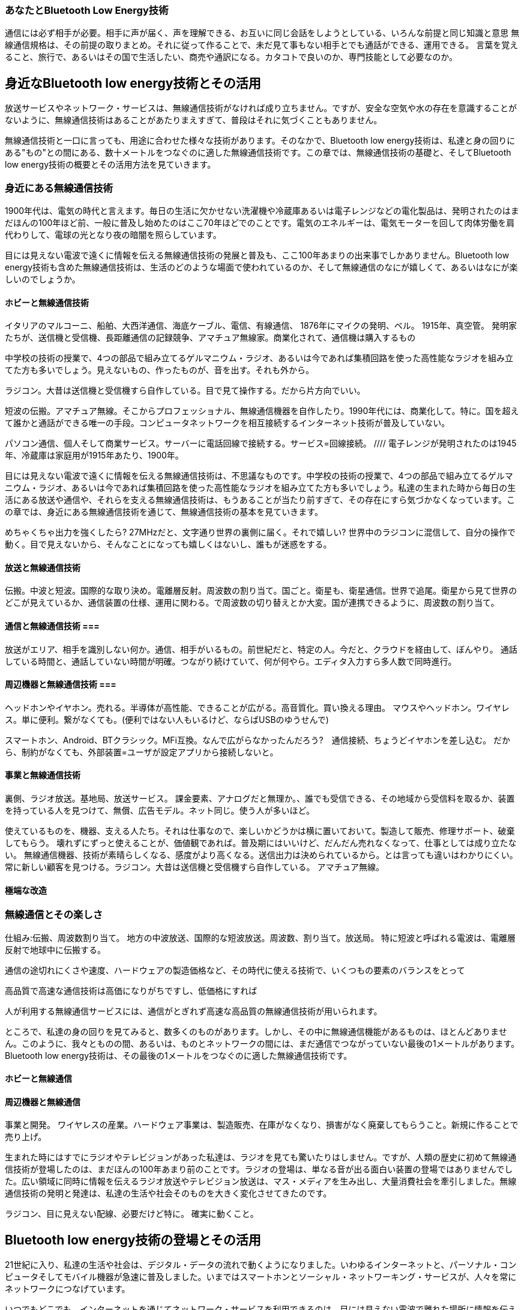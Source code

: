 
=== あなたとBluetooth Low Energy技術 ===

通信には必ず相手が必要。相手に声が届く、声を理解できる、お互いに同じ会話をしようとしている、いろんな前提と同じ知識と意思
無線通信規格は、その前提の取りまとめ。それに従って作ることで、未だ見て事もない相手とでも通話ができる、運用できる。
言葉を覚えること、旅行で、あるいはその国で生活したい、商売や通訳になる。カタコトで良いのか、専門技能として必要なのか。


== 身近なBluetooth low energy技術とその活用 ==

放送サービスやネットワーク・サービスは、無線通信技術がなければ成り立ちません。ですが、安全な空気や水の存在を意識することがないように、無線通信技術はあることがあたりまえすぎて、普段はそれに気づくこともありません。

無線通信技術と一口に言っても、用途に合わせた様々な技術があります。そのなかで、Bluetooth low energy技術は、私達と身の回りにある"もの"との間にある、数十メートルをつなぐのに適した無線通信技術です。この章では、無線通信技術の基礎と、そしてBluetooth low energy技術の概要とその活用方法を見ていきます。

=== 身近にある無線通信技術 ===

1900年代は、電気の時代と言えます。毎日の生活に欠かせない洗濯機や冷蔵庫あるいは電子レンジなどの電化製品は、発明されたのはまだほんの100年ほど前、一般に普及し始めたのはここ70年ほどでのことです。電気のエネルギーは、電気モーターを回して肉体労働を肩代わりして、電球の光となり夜の暗闇を照らしています。

目には見えない電波で遠くに情報を伝える無線通信技術の発展と普及も、ここ100年あまりの出来事でしかありません。Bluetooth low energy技術も含めた無線通信技術は、生活のどのような場面で使われているのか、そして無線通信のなにが嬉しくて、あるいはなにが楽しいのでしょうか。

==== ホビーと無線通信技術 ====

イタリアのマルコーニ、船舶、大西洋通信、海底ケーブル、電信、有線通信、
1876年にマイクの発明、ベル。
1915年、真空管。
発明家たちが、送信機と受信機、長距離通信の記録競争、アマチュア無線家。商業化されて、通信機は購入するもの
// 長波（ちょうは、LF (Low Frequency) またはLW (Longwave, Long Wave)）とは、30 - 300kHzの周波数の電波をいう[1][2]。 波長は1 - 10km、
//電波、短波帯と呼ばれる周波数帯
//HF、3 - 30MHz）(100メートルから10メートル)
// 電波工学は、波長で分類。
// 日本の電波法では、実際の伝搬特性で区分。総務省令の無線局運用規則第2条第1項第5号が定義する、「4,000kHz から26,175kHzまでの周波数帯」の電波である。


//短波の波長は、１０～１００ｍで、約２００～４００ｋｍの高度に形成される電離層のＦ層に反射して、地表との反射を繰り返しながら地球の裏側まで伝わっていくことができます。
//長距離の通信が簡単に行えることから、現在でも、遠洋の船舶通信、国際線航空機用の通信、国際放送及びアマチュア無線に広く利用され、今後も需要が続く見込みです。

中学校の技術の授業で、4つの部品で組み立てるゲルマニウム・ラジオ、あるいは今であれば集積回路を使った高性能なラジオを組み立てた方も多いでしょう。見えないもの、作ったものが、音を出す。それも外から。

ラジコン。大昔は送信機と受信機すら自作している。目で見て操作する。だから片方向でいい。

短波の伝搬。アマチュア無線。そこからプロフェッショナル、無線通信機器を自作したり。1990年代には、商業化して。特に。国を超えて誰かと通話ができる唯一の手段。コンピュータネットワークを相互接続するインターネット技術が普及していない。

パソコン通信、個人そして商業サービス。サーバーに電話回線で接続する。サービス=回線接続。
//// 電子レンジが発明されたのは1945年、冷蔵庫は家庭用が1915年あたり、1900年。

目には見えない電波で遠くに情報を伝える無線通信技術は、不思議なものです。中学校の技術の授業で、4つの部品で組み立てるゲルマニウム・ラジオ、あるいは今であれば集積回路を使った高性能なラジオを組み立てた方も多いでしょう。私達の生まれた時から毎日の生活にある放送や通信や、それらを支える無線通信技術は、もうあることが当たり前すぎて、その存在にすら気づかなくなっています。この章では、身近にある無線通信技術を通じて、無線通信技術の基本を見ていきます。

めちゃくちゃ出力を強くしたら? 27MHzだと、文字通り世界の裏側に届く。それで嬉しい? 世界中のラジコンに混信して、自分の操作で動く。目で見えないから、そんなことになっても嬉しくはないし、誰もが迷惑をする。

==== 放送と無線通信技術 ====

伝搬。中波と短波。国際的な取り決め。電離層反射。周波数の割り当て。国ごと。衛星も、衛星通信。世界で追尾。衛星から見て世界のどこが見えているか、通信装置の仕様、運用に関わる。で周波数の切り替えとか大変。国が連携できるように、周波数の割り当て。


==== 通信と無線通信技術 ===

放送がエリア、相手を識別しない何か。通信、相手がいるもの。前世紀だと、特定の人。今だと、クラウドを経由して、ぼんやり。
通話している時間と、通話していない時間が明確。つながり続けていて、何が何やら。エディタ入力すら多人数で同時進行。

==== 周辺機器と無線通信技術 ===
ヘッドホンやイヤホン。売れる。半導体が高性能、できることが広がる。高音質化。買い換える理由。
マウスやヘッドホン。ワイヤレス。単に便利。繋がなくても。(便利ではない人もいるけど、ならばUSBのゆうせんで)

スマートホン、Android、BTクラシック。MFi互換。なんで広がらなかったんだろう?　通信接続、ちょうどイヤホンを差し込む。
だから、制約がなくても、外部装置=ユーザが設定アプリから接続しないと。




==== 事業と無線通信技術 ====

裏側、ラジオ放送。基地局、放送サービス。
課金要素、アナログだと無理か。、誰でも受信できる、その地域から受信料を取るか、装置を持っている人を見つけて、無償、広告モデル。ネット同じ。使う人が多いほど。

使えているものを、機器、支える人たち。それは仕事なので、楽しいかどうかは横に置いておいて。製造して販売、修理サポート、破棄してもらう。
壊れずにずっと使えることが、価値観であれば。普及期にはいいけど、だんだん売れなくなって、仕事としては成り立たない。
無線通信機器、技術が素晴らしくなる、感度がより高くなる。送信出力は決められているから。とは言っても違いはわかりにくい。
常に新しい顧客を見つける。ラジコン。大昔は送信機と受信機すら自作している。
アマチュア無線。

==== 極端な改造 ====



=== 無線通信とその楽しさ ===

仕組み:伝搬、周波数割り当て。
地方の中波放送、国際的な短波放送。周波数、割り当て。放送局。
特に短波と呼ばれる電波は、電離層反射で地球中に伝搬する。

通信の途切れにくさや速度、ハードウェアの製造価格など、その時代に使える技術で、いくつもの要素のバランスをとって

高品質で高速な通信技術は高価になりがちですし、低価格にすれば

人が利用する無線通信サービスには、通信がとぎれず高速な高品質の無線通信技術が用いられます。

ところで、私達の身の回りを見てみると、数多くのものがあります。しかし、その中に無線通信機能があるものは、ほとんどありません。このように、我々とものの間、あるいは、ものとネットワークの間には、まだ通信でつながっていない最後の1メートルがあります。Bluetooth low energy技術は、その最後の1メートルをつなぐのに適した無線通信技術です。



==== ホビーと無線通信 ====

==== 周辺機器と無線通信 ====
事業と開発。
ワイヤレスの産業。ハードウェア事業は、製造販売、在庫がなくなり、損害がなく廃棄してもらうこと。新規に作ることで売り上げ。


生まれた時にはすでにラジオやテレビジョンがあった私達は、ラジオを見ても驚いたりはしません。ですが、人類の歴史に初めて無線通信技術が登場したのは、まだほんの100年あまり前のことです。ラジオの登場は、単なる音が出る面白い装置の登場ではありませんでした。広い領域に同時に情報を伝えるラジオ放送やテレビジョン放送は、マス・メディアを生み出し、大量消費社会を牽引しました。無線通信技術の発明と発達は、私達の生活や社会そのものを大きく変化させてきたのです。

ラジコン、目に見えない配線、必要だけど特に。
確実に動くこと。







== Bluetooth low energy技術の登場とその活用 ==

21世紀に入り、私達の生活や社会は、デジタル・データの流れで動くようになりました。いわゆるインターネットと、パーソナル・コンピュータそしてモバイル機器が急速に普及しました。いまではスマートホンとソーシャル・ネットワーキング・サービスが、人々を常にネットワークにつなげています。

いつでもどこでも、インターネットを通じてネットワーク・サービスを利用できるのは、目には見えない電波で離れた場所に情報を伝える無線通信技術のおかげです。身近にある道具、例えばハサミや包丁あるいは自動車を見ても、全ての用途に使える万能のものはなく、様々な

=== Bluetooth low energy技術の概要 ===

Bluetooth low energy技術には、この技術だからこそ実現できるものや、この技術である必要はないがスマートホンという通信相手が普及しているから成り立つものなど、多種多様な利用場面がすでにあります。この技術の特徴とその活用方法とを、いくつかの具体的な利用場面を通じて見ていきます。

まず、キーボードやマウス、あるいは電子楽器やゲームコントローラーといった、ワイヤレスの入力機器があります。ワイヤレスですから、電源コードもなく電池で動きます。電源のオン・オフを意識されることはありません。そして、人間が操作すれば、その操作が画面や音出力に直ちに反映されるものです。

身につける小さな機器、またはウエアラブル・デバイスと呼ばれるものがあります。これは、靴または衣服やズボンのベルト、あるいはメガネや腕時計など、すでに身につける習慣があるものに、センサーと無線通信機能を追加するものです。人間の体の動きなどから活動量や睡眠状態を記録したり、メッセージの到着などを音や光で通知したりします。

ホーム・オートメーションあるいはスマート家電は、無線通信技術がさらなる採用を目指している分野です。それは、いままでにない新しい機器を提案するものではありません。従来からある機器に、無線通信を通じて動作状態を取得する機能とと動作を指示する機能とを追加する程度です。例えば、遠隔から部屋の温度を設定したり、音声で操作ができるなどの、新しい使い方や体験は、それらの機器の通信相手が提供します。

位置や近接検出にも用いられます。これは、絶対的な距離や方向がわかるわけではありません。受信電波強度の強弱から、電波を出しているビーコンまでの距離が、1メートル程度のとても近くなのか、10メートル以上のやや離れているのかが推定できる技術です。駅や空港の道順案内や、博物館の展示物解説アプリケーションの屋内位置推定、あるいは落とし物を発見するためのタグに近接検出として用いられます。

==== 無線通信規格と相互運用 ====

すべての利用場面は、Bluetoothという無線通信規格があることで成り立っています。通信には必ず通信相手がいます。Bluetooth無線技術は、電波がお互いに直接届く相手との間で、相互運用 (Interoperability) を提供します。相互運用とは、2つの何かが情報を交換して、お互いが交換した情報を活用できることを言います。

無線通信での相互運用の確保が、無線通信規格の役割です。Bluetooth無線技術は、製品が技術に適合しているかを認証して、認証に合格した製品がBluetoothのロゴを使用できる制度が運用されています。だから、Bluetoothの青色のロゴがついている製品であれば、どの製品同士を組み合わせても利用できます。相互運用が確保されているから、どの会社の製品であってもBluetoothのロゴを見て、安心して購入できます。

相互運用は、いま販売されている製品同士だけではなく、これまでに販売された製品との相互運用もあります。通信規格は、時代の進歩や要望に合わせて、技術の更新が必要です。ですが、Bluetooth無線技術は、周辺機器のようなハードウェアに使われる技術です。新技術を採用したことで、これまでに販売した製品との相互運用が失われれば、ロゴがもたらす安心感という価値が失われます。そのため、Bluetooth無線技術は、後方互換性を保ちます。

ワイヤレスのキーボードやマウスは、Bluetooth low energy技術が登場する以前から、製品がありました。これは周辺機器とUSB接続のレシーバーとを組みにしたもので、その間の無線通信は独自方式の技術が用いられています。パーソナル・コンピュータから見れば、USB接続のレシーバーがUSBマウスとして見えるので、無線接続のための設定やデバイス・ドライバのインストールの必要はありません。

ワイヤレスの周辺機器の無線通信技術は、目には見えない配線として機能すればよいものです。ですから、無線したい部分の両端に、お互いに相手の装置とだけ通信する送受信回路を置けばよいのです。その間の無線通信方式は、独自のものでかまいません。通信相手は装置で固定されますから、通信相手の設定すら必要なく、すぐに使用できます。

独自の無線通信方式での装置のワイヤレス化は、持ち運ぶことが前提のモバイル・デバイスでは成り立ちません。本体に余計な物をつけたくはないですから、無線通信の装置を外付けすることはできません。ですから、無線通信機能の本体内蔵が必要です。もしも独自の無線通信方式を採用すれば、そのモバイル・デバイスの開発会社が、周辺機器まで開発するほかなくなります。モバイル・デバイスが、一般に広く相互運用が確保された無線通信規格を採用していれば、その無線通信規格の認証がある周辺機器であれば、どれでも組み合わせられます。

==== Bluetooth low energy技術の特徴 ====

Bluetooth low energy技術の特徴は、無線通信の接続を超低消費電力で維持できること、無線接続の確立と切断とをミリ秒単位の短い時間で完了できること、そして多種多様なものをデジタル・データで表現する仕組みです。これら3つの特徴のお互いの組み合わせが、Bluetooth low energy技術の活用場面を広げています。そして、この技術の活用例は、既存製品をワイヤレス化するものと、この技術の登場により実現できたものの、2つがあります。

ワイヤレスのキーボードやマウスなどの入力機器は、今まであった製品をワイヤレス化したものです。配線がなくなれば、配線のからみに悩まされることもなく、机の上がすっきりします。ですが、配線は情報だけではなく電力も伝えています。つまり、既存機器のワイヤレス化は、無線通信機能を追加するだけではなく、電源を内蔵して単体で動くようにもしなければなりません。超低消費電力無線通信技術が、充電や電池交換の手間を十分に小さくしてくれます。

ワイヤレスのウエアラブル機器は、Bluetooth low energy技術で初めて実用的になる機器です。電力消費量が大きいほど、必要な電池容積は大きく、また頻繁な充電や電池交換が必要になります。身につけても邪魔にならない小さく薄く軽量で、たまに充電すればよい機器には、超低消費電力無線通信技術が必要です。

Bluetooth low energy技術では、ぱっと無線通信を開始して、必要な情報をぱっとやりとりできる仕組みになっています。そのため、通信相手の素早い発見と、発見した通信相手と短い時間で通信を開始できる工夫がなされています。これは、通信相手が通信可能範囲に入ったり出たりする場面に適しています。例えば、ウエアラブル機器は常に身につけていますが、スマートホンは机に置いたままかもしれません。そこで部屋の外に出れば、ウエアラブル機器からスマートホンに電波は届かなくなります。しかし、また部屋に戻れば、お互いに電波が届くようになり、通信を短い時間で開始できます。

この、Bluetooth low energy技術の、相手をぱっと発見する仕組みは、位置や近接検出に利用されています。電波を出すビーコンを建物のあちこちに設置すれば、ビーコンの検出情報から屋内位置を推定できます。また受信電波強度から、あるビーコンの近くにいることを検出できます。

Bluetooth low energy技術には、ジェネリック・アトリビュート(Generic ATTribute, GATT)という、ものの機能をデジタル・データで表現する仕組みがあります。これが、相互運用と多様性とを確保する鍵になっています。

例として、エアコンを操作するためのデジタル・データの表現を考えてみます。エアコンには、いくつもの機能がありますから、まず操作したい機能が何かを表現する必要があります。そして、その機能に何をさせるのかが続くでしょう。エアコンの運転の開始と停止で、エアコンの運転を数値1、そして、運転の開始を数値1、停止を数値0と決めたとします。動作開始は[1(運転の), 1(開始)]、動作停止は[1(運転の), 0(停止)]と表現できます。ここで、かぎかっこは数値の配列を表します。

この例のように、通信で機器を操作するために、対象と動作とを組みにしたコマンド体系が機器ごとに作られます。コマンドは、デジタル・データを流し続けるヘッドホンとは違い、動作を指示する少しのデジタル・データを、動作を指示する時に送ればよいだけなので、Bluetooth low energy技術の、ぱっとつながり、ぱっと通信ができる技術が適しています。

エアコンに付属する専用リモコンのように、通信する機器が1つに限定されるものであれば、この例のような独自設計したコマンド体系が使えます。ですが、このシンプルなコマンド体系では、様々な機器とつながるBluetooth low energy技術では、目的以外の機器を暴走させるかもしれません。例えば、偶然にエアコンと同じ機種名の自動車があり、その自動車と通信がつながり、エアコンだと思って送信した動作コマンドが、たまたま自動車のコマンドとしても有効で暴走を引き起こすかもしれません。

このような、思わぬものに影響を与えてしまうと困ります。そうならないように、GATTでは、例えば"エアコンの運転の"などの、機能のデジタル・データ表現に128ビット、10進数で38桁ものとても大きな数値を使います。独自設計で機能を勝手に定義しても、値の範囲があまりに広いので、他の機器の定義と値が衝突することはまずありません。この仕組みが、多種多様な機器を設計できる基盤なのです。

GATTは、機器とつながるスマートホンのアプリケーションでも重要な役割を果たします。パーソナル・コンピュータでは、デバイス・ドライバというソフトウェアを利用者がインストールして、アプリケーションから多種多様な周辺機器が利用していました。しかしスマートホンのオペレーティング・システムでは、利用者がインストールできるものはアプリケーションだけです。しかし、アプリケーションにはGATT基盤のインタフェースが公開されているので、アプリケーションにデバイス・ドライバに相当する機器を扱う機能が実装できます。

==== プロファイルとプラットフォーム ====

Bluetooth low energy技術は、電波をやりとりする物理層からGATTの仕組みまでが、コア仕様として定義されています。GATTを基盤にした、それぞれの機器や利用場面ごとの、具体的なデータ表現とその振る舞いの仕様をプロファイル(profile)と呼びます。無線通信を通じたもののデジタル・データの表現とその交換の仕組みと、その仕組を活用した振る舞いの仕様との分離が、相互運用性と多様性とを両立させる鍵です。

また、それぞれのソフトウェアや利用場面が共通して利用する基盤部分を、プラットフォーム(platform)と呼びます。Bluetooth low energy技術の活用では、無線通信の半導体から通信制御のソフトウェア・ライブラリまでが、コア仕様の機能を提供する基盤部分となります。GATTを基盤にしたプロファイルは、機器のアプリケーションとして実装されます。基盤部分が相互運用性を確保し、プロファイルは自由度が高いアプリケーションとして実装されることで、相互運用性と多様性とを実装します。

プロファイルは、任意のものが定義できます。例えば自社の研究成果で幸福度がわかるウエアラブル・デバイスが開発できたとします。そのような世界で初めての、類似する前例がない機器ではデータ定義が存在しません。そのような場合は、自分たちでGATT基盤のデータ表現およびプロファイルを作ります。それをカスタム・プロファイルと呼びます。スマートホンのアプリケーションは、GATT基盤のインタフェースが使えます。ですから、自社製品と対になる、自分たちのカスタム・プロファイルに対応したスマートホンのアプリケーションが開発できます。この機器とスマートホンのアプリケーションとの組み合わせから、相互運用性と多様性が生み出されます。

一方で、キーボードやマウスなどの一般的な機器は、どの製造会社のものであっても、一般的な機器として同じように使えなければ困ります。そのような一般的な機器では、プロファイルも相互運用性を確保する要素の1つです。そのために、Bluetooth無線技術の開発を監督している Bluetooth Special Interest Group (SIG), Inc. が採択したプロファイルがあります。採択済みプロファイルを採用する製品は、Bluetooth無線技術の認証過程で、その採択済みプロファイルを満たしているかも試験されます。

ですから、スマートホンのオペレーティング・システムは、対応したい一般的な機器の採択済みプロファイルを実装すれば、どの製造会社の製品でも使えるようになるのです。例えば、キーボードの採択済みプロファイルを実装したとしましょう。オペレーティング・システムには、製造会社に関わらず任意のキーボードが接続できます。オペレーティング・システムは、キーボードから送られてくるキー入力情報から、編集カーソル位置の移動や日本語変換などの複雑な処理をして、テキスト入力機能にします。アプリケーションは、入力装置がタッチパネルなのか、Bluetooth low energy技術で接続しているキーボードなのか、ハードウェアを気にすることなくテキスト入力機能が使えます。

カスタム・プロファイルと採択済みプロファイルは、お互いに排他的なものではありません。カスタム・プロファイルがあるからといって、採択済プロファイルを実装できなくなるわけではありませんし、その逆もしかりです。ですから、採択済みプロファイルを実装したキーボードでも、自社製品の設定機能を提供するカスタム・プロファイルを定義して実装するなどして、自社製品ならではの工夫ができます。カスタム・プロファイルと認証済みプロファイルとの違いは、Bluetooth SIGによる採択と認証があるかどうかの違いでしかありません。

カスタム・プロファイルで、独自の認証制度を運用することも可能です。例えば、Apple社は、HomeKitと呼ばれる家電製品をネットワークで連携動作させるカスタム・プロファイルを定義しています。Apple社の認証制度に合格したものだけが、HomeKitに準拠した製品として製造販売できることで、相互運用性が確保されています。

このようなプロファイルの柔軟な運用と、その組み合わせが可能なことが、多種多様な製品を生み出し、そして高い相互運用性の確保との両立を可能としています。

=== Bluetooth low energy技術の基礎 ===

Bluetooth low energy技術は、超低消費電力無線通信技術、ものをデジタル・データで表現するGATTという仕組み、そして、ものとの関わり方や使われ方を表すプロファイルという、いくつもの分野の異なる技術の要素で組み上げられています。

それぞれの技術要素ごとの基礎知識は、Bluetooth low energy技術の枠内で、できることを想像したり、できないことを予想するのに役立ちます。例えば、電波伝搬の基礎知識は、Bluetooth low energy技術を利用した電波ビーコンの振る舞いを想像するのに役立ちます。この技術は、受信信号強度から大雑把に距離を推定するため、その距離推定値は周囲の障害物や伝播経路の変化による、予測困難な振る舞いをします。その振る舞いが想像できれば、電波ビーコンを活用した利用者体験を立案して、電波ビーコンの設置や運用費用の見通しがたてられます。

また、Bluetooth low energy技術では実現できないと一般によく言われることが、なぜできないのかを説明するためにも、基礎知識が必要です。例えば、Bluetooth low energy技術では、スマートホンの電話通話はできません。これは、技術的に実現できないのではありません。採択済みプロファイルに、音声通話のプロファイルがまだないからです。ですから、自分たちのアプリケーションで通話ができるデバイスであれば、カスタム・プロファイルとして実現できます。もしも基礎知識がなければ、この実現できない場合と実現できる場合とがあるものを、どちらもできないと誤解したままかもしれません。

// レイヤーの話、物理層、電波の振る舞い、情報のやり取り(通信、相手がいる世界)
// 通信でいえば、届けばOK、届かない、切れる。ビーコン、思ったふるまいと異なる、物理との齟齬。
// 運用の話、電波法、BT認証制度、各国ごとに異なる電気製品の認証制度
// 守るべきタイミングと守るもの。

==== 無線通信技術の黎明期 ====

こすった琥珀が物をひきつけたり磁石同士に働く不思議な力は、紀元前前から知られていたようです。いまでは電場や磁場の働きとして理解できるこれらの現象の研究は、1800年のボルタ電池の発明から、急速に発展します。1820年にハンス・クリスティアン・エルステッドが、電流を流すと磁石に力が働く現象を発見します。これはアンペールが法則にまとめ、アンペールの法則と呼ばれています。さらに、1831年にマイケル・ファラデーが、電線の周りで磁石を動かすと電圧が発生して電流が流れる現象、電磁誘導を発見しました。

電気エネルギーは、人類にとって初めての、形のないまま扱えるエネルギーです。形がないので、薪や油のように、ものとしてエネルギーを運搬する必要がなく、張り巡らせた電線を通じて少ない損失で遠くまで送れます。また、小学校の理科教材で、電池で豆電球を光らせたり、電磁石で釘をひきつけたり、あるいは磁石と組み合わせたモーターを回転させる実験をしたように、電気エネルギーは熱や光あるいは動力に、用途に合わせて様々な形に変換して利用できる便利なエネルギーです。

エネルギーを遠くの相手に送る技術は、そのまま情報を遠くに伝える技術として使えます。電気エネルギーはまず有線通信技術として利用されはじめました。形がなく遠くまで小さな損失で送れる電気エネルギーの性質は、紙に染み込ませたインクのパターンで情報を記した手紙を運搬する郵便よりも早く、すぐに減衰する空気の振動エネルギーで音声をやりとりする会話よりも遠くに、情報を伝えます。

無線通信に用いている電磁波の存在は、1864年にジェームズ・クラーク・マクスウェルが、時間変化も含めて電場と磁場との関係をまとめたマクスウェルの方程式で示されました。電磁波は、時間変化する磁界が電界を、時間変化する電界が磁界を生じて、空間を伝搬する波です。計算から求めた電磁波の速さと、当時実験的に知られていた光の速さがほぼ同じであることから、光は電磁波だと示されました。

地球からの天体観測で何百億光年もの遠くにある星雲が観測できるように、電磁波を吸収したり遮る物体がない限り、空間には電磁波をそのまま伝搬させる性質があります。

理論が示した電磁波は、1888年のハインリヒ・ヘルツの実験によって、実験室でその存在が実際に示されました。その功績をたたえて、その名前は周波数の単位ヘルツ(Hz)に使われています。1秒あたり1回繰り返すことが1ヘルツです。信号を大きく増幅する能動素子がまだ発明されていない当時に、ヘルツは、花火放電で高速な電気信号のオンオフを生み出し、そこに共振回路を組み合わせて、電磁波を発生させました。
// Electric Waves: Being Researches on the Propagation of Electric Action with Finite Velocity Through Space
//Heinrich Hertz, 1893
// https://archive.org/details/b2172457x
// Dover Publications
// https://scholar.google.co.jp/scholar?cluster=15446997761183386650&hl=ja&as_sdt=2005&sciodt=0,5

有線通信と無線通信との違いは、エネルギーを伝送する媒体です。電気エネルギーを電線に閉じ込める有線通信は、低損失で長距離通信が実現できますが、通信できる場所は電線の両端に固定されます。電磁波が空間を広がっていく無線通信は、広い空間のどこかにいる相手が信号を受信できますが、受信できるエネルギー量は送信電力の極めて一部で、極めて小さなものになります。

1900年初め頃までの無線通信の通信距離競争は、強力な電気花火で送信電力を高めた送信装置と、ガラス管に金属微粉を詰めたコヒーラ管と呼ばれる、小さな電磁波のエネルギーで大きく電気抵抗が変化する素子を使った受信装置とを用いていました。しかし、小さなエネルギーの検出は難しい技術です。検出素子の感度を高めていくほど、周囲の光や温度あるいは振動や衝撃といった、ささいなことが大きな影響を与えます。また、小さなエネルギーがあることを検出する素子では、信号が検出されても、それが受信したい信号なのか、あるいは雷などの自然現象や他の送信者の信号なのかが区別できず、周囲環境と混信に対処ができません。

無線通信技術は、1900年代はじめから急速に進歩します。1906年にリー・ド・フォレストが3極真空管(三極管)を発明しました。この、小さな信号を大きく増幅する能動素子の発明は、信号の増幅や選択処理の電気回路をもたらしました。能動素子により、電磁波の送信装置は、一定の周波数の信号を安定して発生する発振回路と、その信号を歪みなく増幅する電力増幅回路とで、電気エネルギーを高効率に電磁波のエネルギーとして空間に送出するようになりました。また受信装置は、小さな受信信号を低雑音で増幅する受信回路と、受信信号のなかから送信周波数の信号だけを鋭く選択するフィルタ回路により、高感度で安定した受信ができるようになりました。

また1900年代はじめから、電磁波の伝搬特性の研究調査も進みます。地球という大きな球面のある1点から送信した電磁波は、宇宙に向かって広がる波と、大地や海に反射吸収される波、そして回折効果で球面に沿って伝搬する地表波の、3つの広がり方があります。地球球面上での通信は地表波が支配的だろうと思えますが、無線通信実験ではさらにより長距離に伝搬するらしいことがわかってきます。特にのちに述べる短波では、小さな送信電力でも何千キロメートルも伝搬することがわかり、この発見が国際通信や放送への道を切り開きました。

いくつかの実験により、上空100キロメートル以上に、薄い大気が太陽活動で電離した層がいくつかあり、それぞれの層ごとに、電磁波を減衰透過したり反射することがわかってきます。それらの層は電離層と呼ばれます。短波は電離層でちょうどよく反射されるため、遠くまで伝搬します。また電離層が太陽活動で生み出されるため昼と夜とでは伝搬が変化すること、さらに電離層で減衰をうけるか反射されるかは、電磁波の周波数で異なることがわかってきます。

花火放電による電磁波の送出とエネルギー検出による受信から始まった無線通信技術は、真空管の発明により、ある決まった周波数にエネルギーが集中した電磁波の送信装置と、その周波数を鋭く選択して目的外の電磁波の影響を排除できる、エネルギーではなく電気信号を処理する高い選択度と感度の受信装置、そして短波の伝搬特性の発見により、通信や放送へと急速に実用化が進みます。

==== 無線通信技術の普及 ====

誰も彼もが好き勝手に電磁波を送信すると、お互いの放送や通信が混じり合い通信や放送が成り立たなくなります。黎明期から実用化に移行するには、電磁波をどのように社会で扱うか、そのルールづくりと運営が必要になります。

光もX線も電磁波ですから、まず無線通信に使う電磁波の範囲を決める必要があります。無線通信に使う電磁波を、電波と呼びます。周波数が3テラヘルツ以下、つまり波長が0.1ミリメートルよりも長い電磁波が、電波です。この3テラヘルツという値は、電気信号として扱える領域の上限の目安で、特に根拠があるわけではありません。ですが、もう1桁周波数が高い領域、30テラヘルツでは波長は10ミクロンです。この波長は室温で物体が輻射する電磁波のピーク波長程度、つまり赤外線ですから、もはや光として扱う領域です。
// テラ 10^12、ギガ 10^9 、メガ 10^6 、キロ 10^3
//SI接頭辞（エスアイせっとうじ）は、国際単位系 (SI) において、SI単位の十進の倍量・分量単位を作成するために、単一記号で表記するSI単位（唯一、質量の単位は例外でSI基本単位でないgに適用する）の前につけられる接頭辞である。
//国際単位系 (SI) 国際文書第8版（2006年）日本語版[1]や理科年表、日本工業規格（JIS Z 8203、JIS Z 8202、他多数）ではSI接頭語（エスアイせっとうご）と言う。また、計量単位令[2]（政令）や計量単位規則[3]（省令）では単に接頭語と言う。

また、電離層伝搬で広い範囲に伝わる周波数帯や、地球を周る衛星通信と世界各地の通信局とが通信するため、世界で同じ周波数を割り当てる必要がある用途があり、国境を超えて伝わる電波を財産として活用するためには、国際的な取り組みが必要です。

そこで、電波活用のための国際協力の維持と増進を目的として、国際連合の電気通信に関する専門機関、国際電気通信連合(ITU: International Telecommunication Union)があります。その無線通信部門（ITU-R: ITU Radio communication Sector)では、無線通信に関する国際的規則である無線通信規則（RR: Radio Regulations）の改正、無線通信の技術・運用等の問題の研究、 勧告の作成及び周波数の割当てや登録等が行われています。その国際的な枠組みもとで、それぞれの国での電波資源はそれぞれの国で監理されています。日本では、総務省が電波利用に属する全てを、電波法のもとで監理しています。

//周波数の区分、工学の分類と行政
そして、電波は、その波長により伝搬特性が大きく異なるため、電波は波長範囲で区分されます。工学での分類は、波長が1,000メートルから10,000メートル、周波数でいえば30キロヘルツから300キロヘルツの範囲を、長波と呼びます。波長が100メートルから1,000メートルが中波、10メートルから100メートルが短波、1メートルから10メートルが超短波、0.1メートルから1メートルが極超短波と、波長1桁ごとに名前がつけられています。

電波の周波数は、光の速度を波長で割れば求まります。光の速度は毎秒299,792,458メートルで、30万キロメートルとしても1000分の0.7程度しか違いませんから、約30万キロとしても、計算結果は最初の3桁は同じです。波長が1メートルで周波数が300メガヘルツだと覚えておくと、これを基準にして波長と周波数の換算が簡単にできます。

電波区分を周波数で書き直すと、長波は30キロヘルツから300キロヘルツ、中波が300キロヘルツから3メガヘルツ、短波が3メガヘルツから30メガヘルツ、超短波が30メガヘルツから300メガヘルツ、そして極超短波が300メガヘルツから3ギガヘルツとなります。

また、電波行政での分類は、短波帯のように、"帯"をつけて区別されます。短波帯は4メガヘルツから26.175メガヘルツまでの周波数帯と、短波とは区分が異なります。これは、実利用で主に電離層による伝搬で利用される周波数帯を、短波帯と区分しているためです。
// 短波帯の定義は、総務省令の無線局運用規則第2条第1項第5号で定義されています。

電波は周波数で伝搬特性や伝えられる情報量が大きく違ってきますから、周波数は区分されて適した用途に割り当てて監理されます。また、ラジオ放送やテレビジョン放送では、放送という用途に割り当てた周波数区分のなかを、さらに1つ1つの放送に割り当てるチャンネルに分割して、そのチャンネルを事業者に割り当てていきます。

一般家庭での電波利用は、放送から始まりました。1925年には、日本初のラジオ放送が周波数800キロヘルツ(波長375メートル)の、中波で開始されました。中波ラジオは、ちょうど糸電話と同じように、音の強弱をそのまま電波の強弱にして送信する振幅変調(しんぷくへんちょう、AM、英語: Amplitude Modulation)方式を用いています。

そして1953年には、日本でテレビ放送が、超短波(ちょうたんぱ、VHF、英語: Very High Frequency)で開始されます。映像は音のようには簡単に電波で送ることはできません。アナログ方式のテレビジョンは、2次元の映像を左から右そして上から下へと走査して1つの信号の強弱に変換する撮像管と、それを電波の変化として送信する変調方式、そして受信信号を画像として表示するブラウン管という、通信と素子の特性を組み合わせる工夫で、初めて実現されました。

無線通信で単位時間あたりに伝送できる情報の量は、その通信に使う周波数の幅、帯域幅(たいいきはば、英:Bandwidth)に比例します。そして、電波の波長を1/10にすれば周波数は10倍になり、使える周波数の広さは10倍に広がります。無線通信技術は、能動素子の性能が向上して、より高い周波数の信号を取り扱えるようになるほど、より多くの量の情報を伝えられるようになります。

ラジオは、100ヘルツから7.5キロヘルツまでの音信号を、15キロヘルツの周波数帯域幅で送信しています。テレビジョン放送は、人間の目の残像を利用するために1秒に30枚もの画像を送るために、6メガヘルツの周波数帯域幅を使います。テレビジョン放送には、ラジオ放送に比べて400倍の周波数帯域幅が必要ですが、テレビジョン放送の電波の周波数はラジオ放送のそれに比べて100倍以上だから、それだけの周波数帯域幅が確保できます。

放送は、番組という情報を地域の受信者達に一方向に伝えるもの、つまりブロードキャストすればよいものです。ですから、回折効果が大きな中波を用いるラジオ放送ならば、平地に大きな放送局を配置します。周波数が高く回折効果が望めない超短波や極超短波を用いるテレビジョン放送は、放送地域であればどこからでも放送アンテナが直接見通せるように、山頂や放送用タワの最上部に放送アンテナを設置します。

アナログ信号処理では、契約した受信者だけがサービスを利用できる技術の実現は困難です。したがって、アナログ方式のテレビジョン放送は、広告を収益として誰もが番組を受信できる形をとりました。視聴者数の大きさが、そのまま広告収益の大きさになるため、より高い視聴率が得られる、より人気の高い番組が制作されます。そして、放送を通じて、便利な電化製品がある新たな生活場面が広く知られるようになり、それが需要を生み出し大量生産大量消費時代を生じさせました。

放送に続いて、私達の生活に普及したのが移動体通信システム、いわゆる携帯電話やスマートホンです。1980年台にはアナログ方式の第1世代移動体通信システムのサービス提供が始まりました。1990年台始めから提供された第2世代移動体通信システムでは、通信はデジタル化されて、音声情報のデジタル・データ変換技術との組み合わせになります。そして、1990年台おわりに登場する第3世代移動体通信システム以降は、いわゆるインターネットの利用が求める高速かつ大容量のデータ通信のために、高速化が進められています。

放送と異なり、利用者それぞれとの通信を提供する移動体通信システムは、利用者数分の通信帯域を必要とします。そのため、第1世代のシステムでは、電波の周波数は800メガヘルツと、放送よりも高い周波数が用いられていました。そして、通信の高速化が求める周波数帯域を確保するために、1.5ギガヘルツから3.5ギガヘルツへと、より高い周波数が用いられてきています。

移動体通信システムでは、利用者との通信の直接の相手となる基地局の配置設計が重要になります。1つの基地局の通信可能な領域が広いほど、基地局の数が少なくなり、設備投資費用が小さくなります。

電池容量に限りがある携帯電話では、送信電力をむやみには大きくできません。基地局が対応できる領域の大きさの上限を決める要素はいくつもありますが、仮に、基地局と携帯電話とがお互いに直接見通せる距離としてみます。人の目線の高さから見える水平線までの距離が約5キロメートル程度ですから、領域の半径は数キロメートルになります。また、利用者の密度が高い地域では、基地局と通信できる範囲にいる多くの利用者が必要とする通信帯域が、基地局が使える周波数帯域で提供できる通信帯域を超えてしまいます。そのような地域では、提供する通信帯域で、基地局1つがカバーする領域を細分化していきます。

携帯電話は、免許を持たなくても誰でも利用できる無線設備でもあります。電波の利用は、無線設備は法律を満たす設備かを確認して免許状を発行し、無線設備管理や運営には、資格試験に合格して十分な能力があると示した免許証を持つ人たちがあたることで、保たれていました。

しかし、携帯電話は誰でもが使えなければ、普及しません。




電波を活用。機器の改造、機器認証制度、相互運用の確保、機器認証、免許制度
いつでもどこでも電話ができる携帯電話は、急速に普及していきました。


月額課金、個人利用。便利さ、いつでもどこでも連絡できる、ネットワークを通じたサービスを利用できる、iモード、毎秒9600ビット、ほぼテキストベースの、そしてスマートホンではApple社のiPhoneおよびGoogle社のAndroidの2大プラットホーム、アプリと課金。グローバルなサービスが、その役割を担う。



放送、通信へ。固定装置からモバイル装置。 1990年台から
アナログからデジタルへ、1990年台、1995年のWindows95の発売やPentiumシリーズ、高速化

直接通信できる範囲、情報量、周波数のより高い、局所、局所の制御に至るまで。
高速デジタル、モバイル、つながった形
//====
//高度なデジタル通信技術の普及 ====







半導体技術の高度化、Windows95、OSと半導体、通信を通じて、アプリケーション。
莫大な投資が必要なものが、整備されたものと見ればいい。半導体も、放送局、基地局網。
高速なデジタル通信、ADSL、光ケーブル、無線通信。
常に利用できる、ワイヤレス、環境。
デジタル、アプリケーション次第で、手元のものが化ける
決済、プラットホーム。


デジタル情報処理技術、半導体が実現可能範囲。低価格で。
機器のあり方。誰でも電波を出せる機器を持って使う時代、移動する。機器認証制度。
つながり続ける、情報の流れ、課金。クレジットカードなど個人の契約、集約。iモード、モバイルOS
ネットワーク接続の入り口、ハブでもある。

ラジコン、市民無線とかあったけど。免許が必要な、アマチュア無線。
使う人が免許なしに、購入するだけで、誰でも利用可能。

放送では、受信機なので、電波法いらない、
初めて電波を出すものとしての携帯電話の普及。
免許ではなく、道具として使う。
認証制度、電波法と、個別のもの。
機器で。試作品、数を作らないもの、全数検査。大量に同じものを製造するもの、工事認証。
電波を出しても、ご迷惑にならないもの(機能する必要はない)
携帯電話であれば、規格認証、無線LANとWiFi、BLEなど(機能する、通信相手、システムに組み込める)
特許、ブランド、商標。それぞれ、ライセンシング。料金をとって運営する。なんらかの。

技術基準適合証明・工事設計認証」

携帯用、車載用等の小規模な無線局の増加に対応して、証明を受けた無線設備を使用して無線局の開設申請を行う場合は予備免許と落成後の検査が省略されるなど、無線局免許事務の簡素合理化と免許申請者の利便の増進を図るため、昭和56年5月23日に電波法が改正されて、「技術基準適合証明」の制度が、設けられました。（電波法第38条の6第1項）

また、平成10年5月には、技術基準適合証明に加え、新たに民間における品質管理能力を活用することによる大量生産機種向けの制度として「工事設計認証」が導入されました。（電波法第38条の24第1項）


機器認証。電波法、接続。免許がなくても、機器認証。製造時に認証して。制度化。
BLEでも、機器認証。月額はいらない、自分がハブ。高速通信、2.4GHz、免許いらない。混在通信。

サービスの必然性。そしてサービスの課金が月額で徴収されるプラットホーム。それらを支えるのは、機種のIOT、相互接続試験、電波法、免許の要らない機器の認証制度で改造不可能にして提供される端末。免許の事業者割り当て。空間の通信容量を事業者が調整する責任と義務。月額課金。音声通話ではリアルタイムなやりとり。サービス利用のための端末への切り替え、メール、非同時のやりとり。

放送では、電波の割り当て、放送設備、受信機まで含めて1つのシステム。
周波数の割当は土地の割り当て、商売を始めようとすればそこしかない。逆にアナログ、料金徴収
費用がかかるし、視聴しているかどうかの確認は不可能。配線がないから無線なので。
法律で、受信機があれば徴収する運営。

移動体通信とそのデジタル化は、それまでの放送とはまるで違う収益構造。
通信自体がサービスだから、通信で使える=SIMカード、利用者の認証、通信、お互いのやり取り。
どこでも通話ができる電話機から、どこでもサービスをうけられる窓口。
第2世界移動体通信システムで、毎秒9600ビットのデジタル・データ通信が可能になりました。
iモード、世界初の携帯電話IP接続サービスである。
月額課金文化、料金の徴収を代行したこと、

i-mode、常に利用できる、道案内や予約。パソコンで固定ではなく。
キャリア課金、サービス利用料金、月額。かなりの金額。通信料で、なので個別契約不要、とりっぱぐれがない。サービスの参入、ブラウザゲームからネイティブアプリ。OSがOSとして、SDK。課金はアプリ。



















==== Bluetooth無線技術とその変遷 ====

Bluetooth規格の開発を監督しているのは、1998年に設立された非営利の非株式会社 Bluetooth Special Interest Group (SIG), Inc. (Bluetooth SIG) https://www.bluetooth.org footnote:[Bluetooth SIG について https://www.bluetooth.org/ja-jp/members/about-sig-overview] です。

この Bluetooth SIG は Bluetooth対応製品の開発、製造、販売はしません。規格に参加するメンバーが多種多様な機器を接続するための望ましい無線技術を開発することより、Bluetoothブランドを強化することを使命としています。

Bluetooth SIGの主な任務は、次の4つです:

- Bluetooth 仕様の公開;
- 認証プログラムの管理運営;
- Bluetooth 商標の保護;
- Bluetooth 無線技術の普及促進。

認証プログラムには宣言と認証の2つがあります。"宣言"(Declaration)は、自社ブランドとしてBluetooth製品を一般販売する場合に必要です。無線モジュールを一切変更せずに組み込んだ自社製品や、設計製造会社の製品をそのまま自社製品として一般販売する場合は、宣言のみが求められます。

宣言する製品は、ヘッドホンなど電気量販店の店頭に並ぶような製品だけではなく、無線モジュールやスタックなどの、いわば製品を作るための部品も、宣言すべき製品に含まれます。宣言することで、Bluetooth無線技術の特許使用や商標利用が可能となります。もちろん、Bluetooth製品の卸や小売をするだけならば、宣言も認証も不要です。また、試作や評価段階では宣言は不要です。

なにかしらの設計をしたBluetooth製品には、宣言に加えて、"認証"(qualification)が必要です。これは、その設計されたものを試験してBluetoothの仕様を満たすと確認するものです。この認証プログラムは、設計で変更した部分を確認します。ですから、例えば無線モジュールにカスタム・プロファイルのアプリケーションを実装する場合は、追加したカスタム・プロファイルの部分だけを認証します。それ以外の、電波を出す部分やスタックは、無線モジュールの認証を引き継げます。

電波のやり取り部分の認証は、校正された高周波測定装置が必要ですから、認定機関に機器を持ち込み測定してもらいます。これには専門家に依頼するため相応の費用と時間がかかります。無線モジュールにカスタム・プロファイルを実装しただけならば、認証試験レポートの自己申告で済みます。このレポートは、オンラインでテスト手順を生成して、99ドルで販売されている試験装置に通すと、自分たちで生成できます。

//費用、年会費、宣言の費用。たくさんの企業、より多くの製品。登録。市場に出続けること。新技術開発の駆動力。
//宣言は、宣言ID(IDentifier, 識別子)を購入し、新しい申告を作成して、準拠宣言(DoC,Declaration of Compliance)に署名することで、完了します。宣言IDの価格は、2017年の時点で、年会費が無償のアダプターでは4,000米ドル、年会費が求められるアソシエイトメンバーでは8,000米ドルです。あるいは、最初のBluetooth製品を商品化するスタートアップ企業のためのイノベーション推奨プログラムが適用されれば、2,500米ドルになります。

//重要: 申告 (宣言) に複数の製品を含めることもできます。ただし、準拠宣言で参照される QDID を各製品が同様に実装している場合に限ります。これによって複数の DID を購入する必要がなくなります。

// 製品の宣言 https://www.bluetooth.com/ja-jp/develop-with-bluetooth/qualification-listing/declare-your-product

Bluetooth無線技術は、時代の要求にあわせて、新しいバージョンの規格を発表してきました。電波をやりとりする物理層に新しい技術を導入するたびに、仕様のメイジャー・バージョン番号が増えています。バージョン1.0仕様は1999年に公開されました。そして、2004年にBluetoothコア仕様バージョン 2.0 Enhanced Data Rate (EDR)が、2009年には Bluetoothコア仕様バージョン 3.0 High Speed (HS)が公開されました footnote:[社歴 https://www.bluetooth.com/ja-jp/media/our-history]。

2010年に公開された Bluetooth コ​​ア仕様バージョン4.0で、Bluetooth無線技術にBluetooth low energy技術が統合されました。この技術は、もともとは2006年にWibreeという規格として公開されたものです。その技術を、Bluetooth無線技術に、将来の発展も視野に入れて最小限の変更をして統合したものが、Bluetooth low energy技術です。

Bluetooth low energy技術の、デジタル・データを電波でやり取りする技術は、Bluetooth3.0までの技術とは異なります。統合したといっても、Bluetooth 4.0は、Bluetooth 3.0までの技術と、Bluetooth low energy技術の、2つの技術を内包したものです。そのため、Bluetooth 4.0では、Bluetooth 3.0までの無線技術とBluetooth low energy技術との両方に対応したデュアル・モードと、Bluetooth low energy技術のみに対応したシングル・モードとの、2種類があります。

Bluetooth無線技術は、バージョン3.0まで後方互換性を保ってきました。ですから、例えばバージョン2.0で製造された機器は、バージョン3.0の機器と接続し利用できます。Bluetoothの商標(ロゴ)があれば、そのバージョンを気にすることなく、安心して利用することができました。

ですが、Bluetooth 4.0では、Bluetooth 3.0まで保ち続けてきた後方互換性が、初めて一部失われました。2つの技術に対応するデュアル・モードであれば、すべての機器と接続できます。ですが、Bluetooth 3.0 までのBluetooth無線技術を採用している機器では、Bluetooth 4.0のシングル・モードの機器には接続できません。

このため、Bluetooth SIGは、コア仕様を公開した翌年の2011年10月に、Bluetooth 3.0までのロゴに加えて、Bluetooth 4.0専用のロゴを新たに発表しました。それが、Bluetooth 4.0のデュアル・モードにBluetooth Smart Ready、シングル・モードにBluetooth Smartという、2つの新しい商標(ロゴ)です。ですが、Bluetooth 4.0が広く普及した現在では、3つもあるロゴは利用者を混乱させるばかりです。そこで2016年からは、新しい青色で更新した1つの商標へ、切り替えが進められています。

コア仕様はバージョン4.0の公開から、短期間に仕様が更新されてきました。2010年のバージョン4.0の3年後に2013年12月に4.1が、その翌年の2014年には4.2が、さらに2年後に2016年に5.0が公開されました。これらの更新は、バージョン4.0との後方互換性を保ちながら、Bluetooth low energy技術に、より強固なセキュリティ、通信速度の向上、そして通信距離を延ばす技術を導入しています。

コア仕様の変遷をみると、新製品をこれから開発するならば、どのバージョンのコア仕様を選択すべきか迷うかもしれません。バージョンごとに、コア仕様の技術要素は増えていきますが、自分たちが使う技術はその全体ではなく部分です。また、Bluetooth 4.0以降は後方互換性は保たれていきます。ですから、自分たちが必要とする技術要素を決めれば、その技術が含まれているコア仕様以降であれば、どのバージョンを選んでもよいのです。

スマートホンの周辺機器ならば、Bluetooth 4.0でよいです。いくつかのBluetooth low energy技術の機器を集約してスマートホンに伝えるハブ・デバイス、例えば自転車のセンサー情報を集約してスマートホンに伝える機器や、家電製品の制御を取りまとめるコントロール・パネルのような機器などは、同時にセントラルとペリフェラルになれるBluetooth 4.1以降が必要です。また、HomeKitあるいはインターネット技術を使うものには、連続したデータをより効率よく扱えるBluetooth 4.2が適しているでしょう。


==== 無線通信とネットワーク・トポロジー ====

Bluetooth low energy機器をはじめとした、電波を送出する機器の試作や開発そして製造販売には、法律や認定制度があります。免許を受けずに車を運転していると無免許運転で逮捕されるように、免許や認定を受けずに勝手に電波を送出することはできません。

電波を受信するだけならば、周囲に影響を与えないので、厳しいルールは必要ありません。電波を送信するものには、電波の円滑な利用のためのルールづくりと、ルールのもとでの運用が必須です。ルールは、総務省が、利用目的ごとに周波数の範囲を割り当てて、電波の型式あるいは出力の大きさなどを決めます。ルールのもとでの運用は、免許制度または認定機器制度で保たれています。また不法な無線局の探査と取締りも行います。

電波の質が悪かったり、あるいは出力がむやみに大きすぎる無線局があると、同じ周波数範囲を使う他の無線局の通信を妨害します。また、割り当てられた周波数範囲に隣接している範囲での通信を、妨害するかもしれません。電波の質を、定めたルールの範囲に収めていくことが、必要です。

放送局などの通信設備は、免許制度で運営されます。無線設備は、自作したり、あるいは技術基準に適合した市販された無線設備を設置します。無線局の開局には、総務大臣の免許が必要です。無線設備と、その運用管理を担う国家資格を持つ無線従事者の資格と員数の審査と検査に合格して、初めて免許が交付されます。

ですが無線通信機器は、スマートホンやBluetooth low energy機器はもちろんコードレス電話など、私達の生活に必要なものです。それらの機器を使う前に、いちいち総務省に免許を申請してはいられません。そこで、目的や運用を特定して、技術基準適合証明を受けた無線設備だけを使用することで、免許および登録を必要としない無線局があります。これにより、私達は無線通信機器を購入して、すぐに使うことができます。

技術基準適合証明は、電波の質や出力の大きさが基準を満たしていること、また購入した人が電波の質を変えたり出力を上げたり改造が容易にできないことを求められます。電波を送出するBluetooth low energy機器は、製造販売時はもちろん試作品をいろいろな場面で試す時も、技術基準適合証明の取得が必要です。

電波が外に出ない電波暗箱あるいは電波暗室の中であれば、技術基準適合証明を取得していなくても電波を送出できます。ですが、使い勝手は実際に試作品を持ち歩いて使ってみなければわからないことが、ほとんどでしょう。

多種多様な無線通信を活用する製品の開発で、機器ごとに技術基準適合認定をうけると、たいへん費用がかかります。そこで無線モジュールと呼ばれる、電波を送出する電子回路部分を1つの部品にまとめたものが使われます。技術基準適合認定を受けた取得している無線モジュールを製品に組み込むと、その無線モジュールに付されている技術基準適合認定等の表示を製品に転記できます。無線モジュールを使うことで、試作段階から、電波を出すことができます。



ネットワーク・トポロジー
ネットワーク・トポロジー (network topology) は、コンピュータネットワークのトポロジー。数学的にはグラフ理論の応用として研究されている。一般的には、ネットワーク上のノード（英: node、「節点」あるいは「頂点」を意味し、具体的にはコンピュータやネットワーク機器など端末のこと）と、ネットワークの経路（エッジ、英: edge、「枝」や「辺」を意味する）との相関をダイアグラムで抽象化した概念のことである。
「ネットワーク構成」や「網構成」とも言う。論理的な意味のほか、物理的な実装形態でも用いられ、例えばFTTHの幹線網の網構成）も同様にネットワーク構成と言う場合がある。

周波数ごとに、情報量。エリア。
届く範囲が限定できる、思わぬ方向に届かない。基地局の整備、性質の異なる周波数帯、
単純に、情報量。
範囲、情報量。放送であれば1対多数、領域カバー。周波数の低い地表波、中波。
FM放送。超短波。広い周波数、高音質な放送。テレビ放送、超短波から極超短波。
470.3、704.、90、770

// 放送と通信、放送、ラジオからテレビ放送、
電気回路の高速化 = プロセッサの周波数と同じく、より高速、

扱う情報の量、周波数の幅、1つ区分が上がると、1桁多い情報量を扱える。しかし、短波よりも上の区分では、電離層反射は使えない。直接波、山の上やビルの上など、見通しが良い場所に、アンテナ。高いところから。高度情報化社会、扱う情報の量=周波数の幅、通信範囲を小さく区分、その掛け算。個人化。
短波放送、音声情報、広域で領域が全世界くらい。1方向の情報伝播。


// 電気通信事業法第68条の2


放送や通信に電磁波を活用するには、資源、混信、用途に合わせた利用目的、利用者、割り当て、
免許制度、電磁波の活用、放送や通信に、法律を作り制度の設計と運用、
電磁波は波長が水素原子数個分と、とても短いものまで生み出せます。しかし、すぐに吸収されて使い物にならない。通信である程度の範囲に伝搬するもの。可視光。範囲。
無線通信では便宜上、周波数3テラヘルツ以下の電磁波を電波と
電磁波といっても範囲が広い。電波、周波数3テラヘルツ以下、波長0.1ミリ以上、まで。
地球での電磁波の伝搬特性は周波数で大きく異るため、波長の範囲で区分があります。
また無線通信技術に使う電磁波の範囲を便宜的に3テラヘルツ、電波
水素原子数個分
無線通信につかう電磁波

==== 無線資源とその活用 ====

を発生させることができます。2.4ギガヘルツ

情報は、様々な表現の形をとることができます。例えば、文章を送るとします。手元には、何かのスイッチがあります。このスイッチを、短く押すことをトン、長く押すことをツーと呼ぶとしましょう。アルファベットのAにはトン・ツーとするなど、それぞれの文字にトンとツー記号を組み合わせた符号を割り当てて、それを送信者と受信者がお互いに覚えれば、文字列が送れます。このスイッチが、電線を通じて遠くにある電球を明滅させるならば、この情報の表現方式と電気エネルギーで、文章という情報を送れるようになります。

Bluetooth low energy技術をはじめとした、電波による無線通信技術は、今の私達の生活にはもはや欠かせないものとなっています。空間には電磁波を伝える性質があります。電磁波は波長で性質が大きく異なりますが、波長が0.1ミリメートルよりも長い電磁波を、無線通信に用いる電波と呼んでいます。

振動数、選択的に。小さい電力。信号処理、電気回路。
電流や磁界の関係電気工学の研究が、無線通信技術、電磁波、電波。無線通信技術
Bluetooth low energy技術をはじめとした無線通信は、電波
電磁波
波長が 100 μm 以上（周波数が 3 THz 以下）の「電波とは、人工的導体のない空間を伝搬する当面3000ギガヘルツ[1]より低い周波数の電磁波をいう[3]。」
無線通信には電磁波
無線通信の知識、資源、免許とかの制度。

超低消費電力無線通信技術、ものをデジタル・データで表現するGATTという仕組み、そして、ものとの関わり方や使われ方を表すプロファイルという、いくつもの分野の異なる技術の要素で組み上げられています。
1800年にイタリアの物理学者ボルタが発明した、ボルタ電池です。

電池の発明は、安定して流れ続ける電荷の流れ、電流をもたらし、電磁気学の研究が発達します。そして、1820年にハンス・クリスティアン・エルステッドが、電流を流すと磁石に力が働く現象を発見します。これはアンペールが法則にまとめ、アンペールの法則と呼ばれています。さらに、1831年にマイケル・ファラデーが、電線の周りで磁石を動かすと電圧が発生して電流が流れる現象、電磁誘導を発見しました。



今やったら大変。小さな電力を扱う技術。半導体回路、

周波数帯があること。アンライセンスドバンド。電波法で管理。免許。割り当てと設備。
誰でも使える、機器の認証制度。試作と製造と。日本では。
//-80dBm, 0dBm, -57dBm @ 1m, -20dBm , -88.5dBm @ 30m

届く広さ、その広さの中で周波数の幅。
Bluetooth low energy技術は、超低消費電力無線通信技術、ものをデジタル・データで表現するGATTという仕組み、そして、ものとの関わり方や使われ方を表すプロファイルという、いくつもの分野の異なる技術の要素で組み上げられています。
//==== 構成要素 ====


//==== Bluetooth low energy技術の基礎 ====
//無線通信:
//通信範囲と周波数。歴史的に。理論が先。通信競争、地球は球面、でも反射。
//用途で区分割り当て。だから、電波を周囲に出すものは免許or制度。
//アンライセンスドバンド、ライセンスドバンド。
//騒音問題。実験。暗箱、電波を外にもらさない何か。制度をパスしたもの。制度をパスさせたもの。
//モジュール、技適、工事認証。海外だとさらにVCCI。
// 80cmから1円玉、落ちる時間は0.4秒。エネルギー、7.8mJ。連続落とせば、19.6 mW
//他の方式。周波数帯、相互やりとり、速度、通信可能範囲な面積。料金。
//では、BLEの使っている周波数の性質は?

//用途と方式:で、低消費電力無線通信: 電力の大きさ、タイミングを合わせることで必要最小限。
//無線通信とは。電波を使うもの。めちゃくちゃ小さなエネルギー。
//ろうそくの炎。街灯、光。道を照らす光、その分、道の温度は上がっているが感じられない。
//920MHzの周波数を確保するために、色々移動した話。結構大変。時間もかかる、タイミングも必要。
// 電波、汚れきった電波の中で。前提がない。制御もできない。雑踏の中で。

// 超低消費電力無線通信技術、
Deprecated Specifications
https://www.bluetooth.com/specifications-dead/adopted-specifications/deprecated-specifications
Deprecated Bluetooth Core Specifications
 	​	Scope of Deprecation	Date of Deprecation Notice	Deprecation Notice Period	Date Deprecation Notice Period Ends	Recommended Alternative Specification
Bluetooth Core Specification v2.0 + EDR	​	Entire Specification	13-Nov-12	24 months	13-Nov-14	​Bluetooth Core Specification v5.0

==== Bluetooth low energy技術の特徴

// ものをデジタル・データで表現するGATTという仕組み、そして、ものとの関わり方や使われ方を表すプロファイル

この従来版Bluetooth無線技術の誕生と普及の影で、より低消費電力で低価格な新しい無線通信技術として開発が進められていたのが、Bluetooth low energy技術です。

Bluetooth low energy技術は、従来版Bluetooth無線技術を置き換える技術ではありません。従来版Bluetooth無線技術があまり使われてこなかった利用分野に向けて開発された、新しい技術です。

まず、Bluetooth low energy技術は、その名のとおり、超低消費電力の無線通信技術です。いままで無線技術が使われてこなかった製品に無線通信を採用すると、無線通信の分だけ消費電力が増えます。それにより電池交換の手間が増えて不便になったりしないように、無線通信は十分に超低消費電力でなければなりません。

従来版Bluetooth無線技術は、デジタル・データを連続してやり取りし続ける無線技術です。これは、音が途切れてはならないヘッドセットや、送信が中断してほしくないファイル交換などの利用分野では大切な技術です。ですが、途切れない安定した無線通信技術は、高品質なぶんだけ、複雑になり消費電力を小さくするのにも限界があります。

ですが、身の回りにある様々な機器に、デジタル・データを途切れなく連続してやり取りし続けるものは、あまりありません。例えば、テレビやエアコンのリモコンは、ボタンが押されときに、そのボタンの種類を送信するだけです。

ですから、従来版Bluetooth無線技術が連続してデータをやり取りし続けるのとは異なり、Bluetooth low energy技術は、少量のデータの低頻度でのやりとりを前提にして、超低消費電力無線技術を実現しています。

この超低消費電力無線通信は、無線通信を必要最小限の時間だけしか使わないことで実現できます。高周波信号をあつかう無線回路は、送信でも受信でも、動かすだけで大きな電力を消費します。ですから、送信側と受信側は、通信する時間をあらかじめ同期して、データをやり取りする時間だけ無線回路を動かし、通信が完了すればすぐに無線回路を停止するのです。

通信には2つの重要な性能項目、通信速度と遅れ時間があります。通信速度は、1秒で送信できるデジタル・データの量を、遅れ時間は、送信を開始したデジタル・データが実際に相手に届くまでにかかる時間をいいます。

この遅れ時間は、送受信側それぞれがお互いに無線回路を動かす周期(コネクション・インターバル)で決まります。この周期が短いほど、無線回路を動かす回数が増えるので、消費電力は増えます。

Bluetooth low energy技術は、この無線回路をオンにする周期を、7.5ミリ秒から4秒までの範囲で設定できます。例えば、楽器のように遅れ時間をできるだけ短くしたい利用分野はミリ秒単位の小さな遅れ時間を、また温度計のように遅れ時間がなくてもよい利用分野は、周期を長くして電力を節約するなど、利用分野それぞれに適した設定にできます。

また、Bluetooth low energy技術は、無線接続が切断することを受け入れる技術です。もしも、あらかじめ同期した時間に、来るべき無線信号がこなければ、その無線接続は切断したものとみなします。

従来版Bluetooth無線技術は、例えばヘッドセットでは通信が切断すれば音が途切れてしまうように、データが流れ続ける用途に使われます。ですから、接続が切れないよう高品質の無線通信に設計されています。

Bluetooth low energy技術は、少量のデータを低頻度でやりとりするものなので、通信が切断しても、再接続すればよいのです。また、Bluetooth low energy技術の機器の発見と接続処理は、場合によっては20ミリ秒程度と、とても素早くできるものに設計されています。

また、Bluetooth無線技術は、無線通信で機器を扱うための技術ですから、無線通信と同じくらいに、データ表現の仕組みが重要です。

従来版Bluetooth無線技術は、機器ごとに通信とデータ表現を組み合わせた最適な技術を提供しています。例えば、音声信号を送るという同じ機能でも、通話に使う電話通話向けでは遅れ時間の小ささが、音楽を聞く用途では高音質がと、異なる性能が求められます。

ですから、音声通話向けには、遅れ時間の小さい通信とその通信の特徴を活かせるデータ表現を、音楽鑑賞向けには、遅れ時間は大きくても高音質の大量のデータを遅れる通信と、その特徴を活かした高音質のデータ表現を、それぞれ提供します。

このように、利用分野に最適な技術の提供には、通信とデータ表現をうまく組み合わせることが不可欠です。ですが、Bluetooth low energy技術は、多種多様な機器に向けた技術です。従来版Bluetooth無線技術のように、機器ごとに時間と費用をかけて最適な技術を提供するわけにはいきません。

そこで、Bluetooth low energy技術は、GATT基盤アーキテクチャという仕組みを採用しています。このアーキテクチャは、機器の機能をデータベースとして表現する仕組みです。機器がサーバーに、スマートホンなどがクライアントになる、サーバー・クライアント モデルを採用しています。

このGATT基盤アーキテクチャで、通信とデータベースの読み書きとの組み合わせが最適化されています。このGATT基盤アーキテクチャ上で、機器の機能は、データベースのデータ形式として定義されます。ですから、機器ごとの開発はデータ形式を定義するだけで、GATT基盤アーキテクチャが提供する通信とデータ表現を組み合わせ最適化された技術が利用できます。

さらに、無線を通じて機器を利用するBluetooth low energy技術には、機器の所有や利用の権利を表現する仕組みがあります。無線通信では、機器の周囲にいる誰でもが電波を送信したり受信したりできます。ですから、通信相手が偽装ではなく信頼できる相手だと認証したり、その機器の所有や利用の権利があと認可するために、暗号技術と事前に交換された暗号鍵が持ちいられます。

この暗号鍵の交換と保存の機能は、ペアリングとボンディングと呼ばれます。ペアリングは無線接続時に暗号鍵を交換する機能です。ボンディングはペアリングで交換した暗号鍵を保存して、再接続時に保存した鍵を利用できる機能です。

このペアリングとボンディングを使って、所有や利用の権利を表現できます。例えば、血圧計があったとします。これがスポーツジムに設置されたものならば、それは誰が使ってもよい機器です。この場合は、ペアリングもボンディングもせず、任意のスマートホンからすぐに手軽に接続できるようにするでしょう。しかし、これが個人所有ならば、ペアリングとボンディングをして、所有者のスマートホンとだけ接続できて、かつプライバシーを守るために通信は暗号化するでしょう。

==== カスタム・プロファイルとアプセサリ

Bluetooth無線技術は、無線通信を通じて機器とアプリケーションがお互いに関係して機能を提供するための規格です。Bluetooth無線技術では、通信でデータをやりとりする手順の仕様をプロトコル、機器の振る舞いの仕様をプロファイルと呼びます footnote:[プロファイルの概要 https://www.bluetooth.com/ja-jp/specifications/profiles-overview]。

スマートホンやモバイル機器があたりまえになった時代に登場したBluetooth low energy技術は、パーソナル・コンピュータの時代にはなかった利用場面を生み出しています。

Bluetooth low energy技術は、GATT 基盤アーキテクチャを採用しています。これには、ジェネリック・アトリビュート・プロファイル(Generic Attribute profile, GATT Profile)という、機器の機能をデータベースとして表現する仕組みがあります。すべての機器のプロファイル、つまりふるまいは、このGATTプロファイルを使い表現されるデータベースと、そのデータベースへの読み書きの手順で定義されます。

プロファイルには、Bluetooth SIGにより採択された採択済みプロファイルと、任意のカスタム・プロファイルの2つがあります。

採択済みプロファイルは、例えばキーボードのような周辺機器のような、すでに市場があり機能も決まっている機器への、Bluetooth low energy技術の普及に不可欠です。機器設計製造会社は、採択済みプロファイルを実装して機器を製造販売します。オペレーティング・システムが、この採択済みプロファイルにしたがいデバイス・ドライバを実装してプロファイルに対応すれば、どの会社の製品であっても利用できます。

カスタム・プロファイルは、ユニークで多種多様のBluetooth Smart製品を生み出す鍵です。この分野では、アプリケーション(Application)とアクセサリ(Accessory)とが組み合わり初めて価値が生まれるということで、この2つの単語を組み合わせたアプセサリ(Appcessory)という造語が作られています。

スマートホンとそのアプリケーション開発環境の登場が、アプセサリを生み出しました。スマートホンでは、パーソナル・コンピュータのように、利用者がデバイス・ドライバを追加して新しい周辺機器に対応させることはできません。ですが、現在のスマートホンのソフトウェア開発キット(Software Development Kit, SDK)は、アプリケーション開発者にGATTプロファイルを公開しています。それを使うと、アプリケーションそれ自体が任意のプロファイルに直接対応できるのです。

アプセサリは大きく、機器の製造販売が原動力となるものと、サービス提供が原動力になるもの、2つに分類できます。

機器の製造販売が原動力となるものは、例えば筆圧や傾きを検出する電子ペンがあります。機器の設計製造会社は、カスタム・プロファイルを定義してペンを製造販売します。このペンに対応する描画アプリケーションが多ければ多いほど、より多くのペンが売れます。ですから、この会社は、アプリケーション開発会社と協業したり、アプリケーションからペンを使うためのライブラリを公開するなどして、対応アプリケーションを増やそうとします。

サービス提供が原動力となるものは、例えば腕時計型の活動量計があります。フィットネスを提供している会社は、自社のウェブ・アプリケーションやスマートホンのアプリケーションを魅力あるものにするために、それらと連携する腕時計型の活動量計を設計販売します。サービスの利用者が多いほど機器の売り上げが増えます。機器はサービスの売上と魅力の一部ですから、プロファイルを第3者に公開することはありません。

==== Bluetooth low energy技術の今後

Bluetooth low energy技術は、スマートホンのハードウェア対応と、GATTプロファイルのアプリケーション開発への開放で、スマートホンをハブとしたウエアラブル機器や電化製品に広く普及しました。

Bluetooth無線技術は、利用分野をより便利にさらに拡大するために、時代に合わせて技術更新を続けています。2010年にBluetooth4.0を公開してから、2013年にBluetooth4.1を、2014年にBluetooth4.2を公開しました。そして2016年にはBluetooth5の公開が予定されています。

Bluetooth4.1および4.2では、インターネット・オブ・シングス(Internet of Things, IoT)への対応が追加されました。

IoTとは、あらゆる物や物事がネットワークにつながることを言います。GATTプロファイルに最適化した無線技術そのままでは、世界中の機器とつながるためのインターネット・プロトコルを扱うには、ヘッダ情報などのGATTプロファイルにはないフィールドのために、通信効率が低くなります。そこでパケット長を拡大しています。またセキュリティ機能も高められています。

さらに、Bluetooth5では、IoT対応のさらなる強化や、音声通話や電化製品への分野拡大に向けて、1秒あたりのデータ通信速度を2倍に、また通信距離を2倍にする無線技術が導入されます。Bluetooth無線技術は、Bluetooth low energy技術を統合で、そのメイジャー番号を3から4に更新したように、無線通信の基本部分を更新したときに、規格のメイジャー番号をあげます。

通信速度の向上と通信距離の増大は、同時には得られません。データ通信速度の理論的な上限は、シャノンの定理から、送信電力とノイズ電力の比で与えられます。近距離でノイズの影響が少ない利用場面では、高速なデータ通信速度を、遠距離でノイズの影響が大きくなる利用場面には、エラー訂正符号を組み込むことで、遠距離の通信を可能とします。

通信速度が2倍になれば、IoT対応で通信データ量が増加しても、無線回路の使用時間を増やさなくてすみます。IoTの分野でも、Bluetooth low energy技術の、超低消費電力の体験が提供できます。

通信距離は、ウエアラブルよりも大きな通信距離が必要な家電製品の分野で重要です。直接通信できる距離を伸ばすだけではなく、メッシュ・ネットワークと呼ばれる、Bluetooth Smart機器同士がパケットを中継しあう自律的なネットワーク技術も登場します。

このような急速な新しい技術の取り込みは、通常はその採用機器の一般販売を阻害します。その規格を採用した機器を開発しても、一般販売を開始する頃には新しい規格が登場して使えなくなると消費者に思われると、機器を買ってもらえないからです。

ですが、Bluetooth無線技術は、これまで後方互換性を保持して市場にあるあらゆる機器との相互接続を確保してきた実績に裏付けられた、高いブランド力があります。Bluetooth4.0でのBluetooth Smart機器の登場という例外はありましたが、Bluetooth5そしてその後に続く規格でも、後方互換性が確保された、新しい技術の恩恵がうけられる運営が続けられるでしょう。






=== Bluetooth low energy技術の活用 ===















=== Bluetooth low energy技術の活用 ===

==== iPhoneとアプセサリ

世界で初めてBluetooth4.0に対応した機器は、2011年に発売されたiPhone 4Sです。それ以降、iPhoneも含む、全てのApple社製品がBluetooth low energy技術に対応しています。またiPhone 4Sに搭載されたiOS5のソフトウェア開発キットは、CoreBluetoothフレームワークを通じて、アプリケーション開発者にGATTプロファイルを開放しました。

ちょうど、iPhoneのアプリケーション開発キットとアプリストアが広く公開されて、個人や会社が様々なアプリケーションを販売するエコシステムが構築されたように、Bluetooth Smart機器の急速な普及もiPhoneを中心としたエコシステムによるところが大きいのです。

ここでは、iPhoneを中心としたBluetooth low energy技術の活用事例を見ていきます。

==== 従来版Bluetooth無線技術とiOSデバイス

iOSを搭載するiPhone、iPod touchおよびiPadなどをiOSデバイスと総称します。iOSデバイスの従来版Bluetooth無線技術での周辺機器は、キーボードやヘッドセットなどの一般的な周辺機器か、特定のiOSアプリケーションとだけ通信する専用周辺機器かの、いずれかのみが開発できます。

デバイス・ドライバをインストールして周辺機器を追加できるパーソナル・コンピュータとは異なり、iOSにユーザがインストールできるのは、アプリケーションのみです。ですから、iOSデバイスが対応するBluetoothプロファイルの周辺機器のみが利用できます footnote:[iOS：iOS デバイス対応の Bluetooth プロファイル, https://support.apple.com/ja-jp/HT204387]。

従来版Bluetooth無線技術で、プロファイルが定義されていない独自の機器には、シリアル・ポート・プロファイル ( Serial Port Profile, SPP )が使われます。シリアル・ポート・プロファイルは、その名前の通り、パーソナル・コンピュータのシリアル・ポートに相当する任意のバイナリ通信を提供します。

従来版Bluetooth無線技術でも、iOSデバイスとつながる独自の機器は開発できます。ですが、iOSはアプリケーションに、シリアル・ポート・プロファイルを開放していません。従来版Bluetoothを使うiOS周辺機器開発は、Apple社と Made for iPhone(MFi)プログラム と呼ばれる秘密保持契約を締結して、開発情報や開発機材の提供をうけて初めて開発できます。Bluetooth Smart機器をアプリケーション開発者に開放した現在でも、従来版Bluetoothの周辺機器はMFiプログラムに参加しなければ開発できません。

==== iOSとBluetooth Smart機器

2011年に発表されたiPhone4Sは世界で初めてBluetooth Smart機器に対応した端末です。そして、アプリケーション開発キットに含まれるCoreBluetoothフレームワークを通じて、一般アプリケーション開発者に、Bluetooth Smart機器と連携するアプリケーション開発が開放されました。

これは、ちょうどAppStoreが登場してアプリケーションの販売とアプリケーション内課金という収益が得られる場が生まれたことで、急激に数多くのiOSアプリケーションが登場した様子に似ています。

iOSとBluetooth Smart機器とのプロファイルには:

- 採択済みプロファイル
- カスタム・プロファイル
- iOS独自のプロファイル

の3つがあります。

キーボードなどの入力機器には、HID Over GATT Profile (HOGP) footnote:[HID Over GATT Profile (HOGP), https://developer.bluetooth.org/TechnologyOverview/pages/hogp.aspx] という採択済みプロファイルがあります。このHOGPは、従来版Bluetoothの、ヒューマン・インターフェイス・デバイス・プロファイル (Human Interface Device Profile, HID)を、GATT基盤アーキテクチャに移植したものです。

iOSはこのHOGPに対応していて、キーボードの接続をiOSが受けつけます。アプリケーションは、タッチパネル入力かキーボード入力かを区別することなく、文字入力機能を利用できます。また、iOSが管理しているプロファイルは、一般アプリケーションからは、CoreBluetoothフレームを通じても見えません。

キーボードは、アプリケーションがBluetooth Smart機器に直接接続する意味がない好例です。アプリケーションが必要とするものは文字入力機能であり、キーボードのキー情報の詳細ではありません。たとえキー入力が取得できたとしても、それを文字入力機能とするには、漢字仮名変換などiOSが元来提供している基本機能を、アプリケーション側に実装しなければなりません。

カスタム・プロファイルを利用するアプセサリについては、既に述べました。CoreBluetoothフレームワークを通じて、アプリケーションはBluetooth Smart機器との接続に、高い自由度を与えられています。

まず、ユーザが設定するほかないWiFiなど他の無線インタフェースと違い、Bluetooth Smart機器の検索と接続および切断を、アプリケーションで行えます。そして、アプリケーションが画面に表示されていないバックグラウンド状態でも、Bluetooth Smart機器との通信を続けられます。

この高い自由度を活かして、特にフィットネスや健康維持の分野で急成長する会社が登場しています。iOSアプリケーションを通じて提供されるサービスを生み出し初期の競争を生き残った企業が、今の成熟したモバイル市場で大きな売上を生み出しているのと同じように、アプセサリも規模の拡大と成熟を迎えていくでしょう。

==== iOS独自のプロファイル

iOSは、iOS独自にいくつかのカスタム・プロファイルを公開しています。それらは、iOSにしか提供できないもので、iOSのユーザ体験をより豊かにするためのものです。

プロファイルの仕様が一般に公開 footnote:[Bluetooth for Developers, https://developer.apple.com/bluetooth/] されているものは、次の2つです。これらは、MFiプログラムに参加してなくとも利用ができます:

- Apple Notification Center Service (ANCS)
- MIDI over Bluetooth low energy

つぎの4つのプロファイルは、MFiプログラムの中で提供されます:

- ゲームコントローラ
- iBeacon
- HomeKit

メールやソーシャルメディアの通知は、スマートフォン連携での定番の機能です。様ですが、々なアプリケーションからの通知情報は、ユーザのプライバシーの保護のために、iOSアプリケーションからは読み取れません。ですから、もしもiOSアプリケーションで通知機能を実現しようとすると、アプリケーション自体に様々なメールやソーシャルメディアの通知取得機能を実装しなくてはなりません。

Apple Notification Center Service (ANCS)、iOSデバイスに表示されている通知表示を、そのままBluetooth Smart機器に提供する機能です。ANCSを通じて、Bluetooth Smart機器は通知情報をiOSから直接取得できます。ANCSのおかげで、通知を取得するアプリケーションをいちいち作らなくても、通知を知らせるBluetooth Smart機器が開発できます。

MIDI（Musical Instrument Digital Interface、ミディ）は、電子楽器の演奏データを機器間でデジタル転送するための規格です。2012年にBluetooth low energy技術でMIDIデータをやり取りするカスタム・プロファイルが、2012年にApple Bluetooth low energy MIDIとして公開されました。この仕様は、2015年にMIDI本体の規格にそのまま取り込まれました footnote:[Specification for MIDI over Bluetooth Low Energy, https://www.midi.org/specifications/item/bluetooth-le-midi]。

Apple Bluetooth low energy MIDIは、iOSに深く統合されています。楽器のデータは、人間が気づかない程度の小さな遅れ時間で送らなくてはなりません。そのために、この仕様は、データ形式に加えて、コネクション・インターバルを15ミリ秒以下の小さな値にすることを決めています。

iOSが通常受け入れるコネクション・インターバルは20ミリ秒以上ですが、Apple Bluetooth low energy MIDI対応機器は、15ミリ秒以下のコネクション・インターバルを受けつけます。また、この仕様に準じる機器は、CoreBluetoothフレームワークではなく音を扱うためのCoreAudioKitフレームワークを通じて、アプリケーションからは楽器として扱えます。

このようにiOSは、楽器演奏のユーザ体験に不可欠な小さな遅れ時間を、例外的な通信パラメータの受け入れで提供しています。また、Bluetoth Smart機器ではなく楽器としてアプリケーションから見えるようにしたことで、AppStoreにある数多くの演奏アプリケーションが活用できるようにしています。

iOSの独自プロファイルは、豊かなユーザ体験に不可欠の技術を、通信とiOSのみが実装できる機能それぞれを統合して提供しています。またカスタム・プロファイルはiOSが扱い、アプリケーションからは単なる周辺機器として見えるので、既存のアプリケーションが、そのまま利用できます。

==== Bluetooth low energyとビーコン

iBeacon footnote:[https://developer.apple.com/ibeacon/] は、iOS7で導入された新しい位置と近接の検出技術です。Bluetooth low energyのアドバタイジング・パケットをブロードキャストするビーコンと、iOSの常時ビーコン検出の機能を組み合わせて使います。屋内の経路案内や博物館の展示案内あるいは紛失物の探索などに利用できます。

ビーコン検出機能は、位置情報を提供する CoreLocationフレームワークを通じて一般開発者に提供されています。開発者は Bluetooth low energy を意識することなくiBeaconを利用できます。

iOSは強力なビーコン検出を提供します。iOSデバイスが再起動してもビーコン監視は継続します。さらに、ビーコンを検出した時にアプリケーションが終了状態であれば、iOSがアプリケーションを起動して検出イベントをアプリケーションに通知します。

ビーコンは、CoreLocationフレームワークとCoreBluetoothフレームワークを使いiOSアプリケーションを使ってiOSデバイスをビーコンにするか、またはiBeaconのハードウェア仕様にしたがって製造したビーコンを利用します。このiBeaconのビーコン技術仕様はMFiプログラムの対象です。

Bluetooth low energyのアドバタイジング・パケットは、どの程度の周期で送出されるかが事前にわからないので、通常は、アドバタイジング・パケットを検出する間は、2.4GHzの高周波受信回路を動かし続けます。ですから、単純にアドバタイジング・パケットを利用するビーコンを24時間監視すると、消費電力が無視できない大きさになります。

iBeaconは、ビーコンのアドバタイジング・インターバルを規定します。そしてiOSは、その技術仕様を前提にして、iOSデバイスのハードウェアとソフトウェアとを最適化して、消費電力を小さくしています。このビーコンとiOSとの統合された最適化ではじめて、ビーコンの常時検出が実現されています。

ビーコンは、任意に設定できる128ビットの識別子(UUID)と2つの16ビット値を送出できます。iOSアプリケーションは、検出対象のビーコンのUUIDを必ず指定しなければならないので、周囲にある任意のビーコンを検出することはできません。ですから、誰かが設置したビーコンの識別情報を盗みだすスニッフィングなどの悪用はできないようになっています。

iBeaconは、iOS標準アプリのPassbook footnote:[Passbook for Developers, https://developer.apple.com/passbook/](https://developer.apple.com/passbook/] が利用しています。ビーコンがあるとロック画面にパスが表示されます。

==== HomeKitとBluetooth low energy

HomeKit footnote:[https://developer.apple.com/homekit/] は、照明機器や電子錠などの身の回りにある機器とiOSデバイスとを、 Bluetooth low energy または Wi-Fi で連携させる技術です。HomeKitは、Siriを通じて自然な音声コマンドで機器が操作できるという、映画では見慣れた誰もが理解しているアプリケーションを提供しています。

機器が連携さえしていれば、サービス提供者やアプリケーション開発者が工夫して、多種多様なアプリケーションが新たな便利さや利用シーンを作り出されていきます。しかし、アプリケーションが登場するには、機器が連携してからしばらく時間がかかります。音声コマンドによる操作は、今はまだないサード・パーティのアプリケーションがなくとも、HomeKitを特徴づけるアプリケーションとなっています。

HomeKit は、機器開発のためのHomeKit対応機器の通信仕様と、iOSアプリケーション開発のための機器の登録や操作を提供する HomeKitフレームワークの2つで構成されます。HomeKit対応機器の開発は、MFiプログラムの対象です。HomeKitフレームワークは、一般開発者に開放されています。

電化製品を遠隔操作する技術は、古くから使われてきた技術です。例えば、1975年に開発された屋内電力配線で制御信号を送る技術X10は、電灯の遠隔操作パネルなどに欧米で広く使われています。X10のように専用制御装置を使うならば、すべての機器が屋内電力配線につながりますが、HomeKitではユーザはiOSデバイスを通じて機器とつながります。そのため、HomeKitは無線通信を使います。

電波は四方八方に広がるものなので、電化製品の無線化ではセキュリティの確保とプライバシーの保護が重要な課題になります。Bluetooth low energy にも、もちろんそれらの技術が盛り込まれていまが、HomeKitはそれらの技術は使っていません。HomeKitは、Bluetooth low energyを単にデータをやりとりするだけの無線通信として利用しています。セキュリティやプライバシーは、Apple社独自仕様で守られます。

=== アプセサリを作るには

ここまで、Bluetooth low energy技術の特徴と、iOSデバイスを軸としたエコシステムを見てきました。ここでは、Bluetooth low energyを活用したアプセサリを生み出すにはどうすればよいかを見ていきます。

==== ハードウェアとその体験

アプセサリは、アクセサリとアプリケーションとの造語です。ですから、ハードウェアとしてのアクセサリが同じであっても、そこに掛け合わせるアプリケーションやサービスにより、様々なアプセサリが生み出されます。

アクセサリ、つまりハードウェア部分だけを見ると、既存の周辺機器がBluetooth Smart機器になるものと、Bluetooth low energy技術があるから初めて商品化できる機器とがあります。また機器のBluetooth low energy技術の役割は、それがなければならない必要な機能と、あってもなくてもよい追加機能であるものとに分類できます。

既存の周辺機器がBluetooth Smart機器になるものの例として、デジタル体重計があります。デジタル体重計は、Bluetooth low energy技術以前からある機器です。液晶パネルや電池があり、スマートホンがなくても単体で独立して使えます。そして、体重計の採択済みプロファイル Weight Scale Profile がありますから、これを採用してBluetooth Smart機器にできます。

もともと電子回路と電池があるデジタル体重計は、部品代がおよそ600円程度のBluetooth low energy技術の無線通信回路を追加すれば、Bluetooth Smart機器にできます。機器の工場出荷価格の目安は、およそ販売価格の3分の1です。ですから、販売価格が3000円から1万円のデジタル体重計の、工場出荷時の価格は1000円から3000円です。ですから、この600円の部品代は、けして安くはありません。

デジタル体重計にBluetooth low energy技術が、あってもなくてもよい追加機能か、必要不可欠の機能かは、組み合わせるアプリケーションやサービスで決まります。

昔から体重計を製造販売している会社であれば、低価格から高価格までの幅広い品揃えのうち、高価な部品が追加できる高価格帯の体重計にBluetooth low energy技術を付加します。これは、あってもなくてもよい機能です。また、フィットネスや体重管理のネットワーク・サービスを提供する会社であれば、自社のサービスと自然に連携させるために、Bluetooth low energy技術を採用します。これは、サービス連携のための必須機能です。

Bluetooth low energy技術を、追加機能にするか、必須機能にするかは、会社の方針から決まります。体重計という機器の製造販売が目的であれば、その会社は売上を増やし数多くの機器を販売するために、多種多様な体重計を製造販売します。Bluetooth low energy技術は、その多種多様な体重計の1つの追加機能にすぎません。

ですが、フィットネスなどのサービスが目的であれば、その会社はサービスをより魅力的にして多くの利用者の獲得が目的になります。ですから、体重計は、そのサービスのブランド・イメージに適した機種が1つあればよく、多種のものを販売する必要はありません。Bluetooth low energy技術は、サービスとの連携に必須です。

==== ブレインストーミングとプロトタイピング

アプセサリを、その体験に注目すると、ハードウェアとしての機器や、アプリケーションあるいはネットワーク・サービスの開発は、その体験を生み出すための大切な要素ですが、要素にすぎません。体験を生み出し、その体験を提供し続けるための事業を立ち上げるのは、チームにしかできません。

アプセサリの企画では、ブレインストーミングが役に立ちます。ブレインストーミングは、参加メンバーがアイディアを出しあい、そのアイディアを批判せず前向きに展開し続けることで、アイディアの連鎖反応や発想の誘発を期待する会議手法です。

また、ブレインストーミングには、プロトタイピングが活用できます。プロトタイピングは、試作品を作り早期に企画や体験の検証を短期間で繰り返す手法です。専門分野の異なるチームでは、メンバー同士の認識のすり合わせにプロトタイピングが有効です。

粘土をこねて外形を作ったり、あるいは目標とする機器とは大きさも形も違うとしても、例えばApple Watchのアプリケーションである程度の機能を作り、手で触れて動かして遊ぶと、驚くような発見や広がりそして展開につながります footnote:[Designing for Future Hardware, https://developer.apple.com/videos/play/wwdc2015/801/]。

==== センサー・デバイスと測定値

素晴らしいアプセサリを思いつこうとしても、とりかかりがなければ、考えようがありません。また、素晴らしいアプセサリの体験のアイディアが出ても、そのアクセサリが今ある技術で現実的な価格で製造可能でなければ、実現はできません。センサー・デバイスと測定値の知識は、実現可能なアプセサリを考える手がかりになります。

測定値は、ある量の大きさを計器、センサー、で測定して得られた値をいいます。世の中には様々な種類や精度のセンサーがありますが、圧力、温度、湿度、加速度、角速度、あるいは磁場などのセンサーがあります。センサー技術は絶えず進歩していて、驚くほどの高い感度や精度や機能がある新製品が登場しています。数センチメートルの高低差に相当する気圧変化が検出できる気圧センサーは、階段の昇降の検出すらできます。

最も身近なセンサーは、スマートホンに使われているものです。スマートホンに使われるセンサーは、大量生産されているので、高性能なものが安価に入手できます。例えば、スマートホンに使われるセンサーとその用途は次のものがあります。

- 磁気センサー
	- コンパス
- 光センサー
	- 画面の明るさ調整(照度センサー)
	- 顔と画面の相対位置検出 (光学式近接センサー)
	- 写真撮影 (イメージセンサー)
- 音センサー
	- マイク
- 静電容量分布センサー
	- タッチ検出
- 加速度、角速度、気圧センサー
	- デバイスの向き検出
	- 歩数や運動量の検出
- 気圧センサー
  - 高度

アプセサリが提供するものは、利用者の体験です。ですから、センサーの計測値そのものではなく、その計測値が利用者の体験にどう関わるのかが重要です。センサーがどこに取り付けられているかが、計測値の意味を決めます。計測値がそのままで使うことは、あまりありません。いくつかの計測値を組み合わせたり、計測値を数値計算をして価値のある値を取り出したりします。

例えば、熱中症の危険を検出したいならば、気温だけではなく湿度も計測しなければなりません。またセンサーは、人の近くになければ意味が無いでしょう。あるいは、スマートホンのような常に携帯している機器では、その加速度は人の動きの情報そのものです。ですから、その加速度から歩数や消費カロリーの推定値を算出できます。

==== アクセサリのライフサイクルと収益

アプセサリはアクセサリとアプリケーションおよびサービスの2つの部分があります。アクセサリは、設計製造されて、流通し販売されて、利用され、そして破棄されて、そのライフサイクルを終えます。アプリケーションおよびサービスは、利用者から見ると、アクセサリを初めて購入した時点で利用が開始し、アクセサリを買い換えてもサービス利用は継続します。

ですから、アプセサリの売上は、アクセサリの売上と、アプリケーションおよびサービスの利用料金の2つです。したがって、売上を得る組み合わせは、アクセサリの売上のみでサービスは無料、アクセサリは無料でサービスは利用料金がかかかる、あるいはアクセサリの売上とサービスの利用料金がいずれもかかる、3つの組み合わせがあります。

フィットネス分野のアプせサリは、アクセサリの売上のみでサービスは無料のものが多くあります。それはアプセサリの売上にサービス利用料金を含めることに成功しているからです。単なる万歩計は1000円程度で販売されています。しかし、サービスと連携するBluetooth Smart機器の万歩計は5000円近くで販売されています。利用者がサービス連携の価値を認めることで、アクセサリの販売価格にサービス利用料金を含められています。

また、アプセサリのサービスをアクセサリの売上だけで運営維持していくためには、アクセサリかもしくはその消耗品が定期的に売れ続けなければなりません。フィットネス分野のアクセサリは、落下や洗濯による利用者のミスによる故障や、外装が汚れてくるなどで買い替えが期待できます。また、新しいデザインや新機能がある新モデルの定期的な投入も、買い替えにつながります。

あるいは、サービスのためのアクセサリならば、課金はサービス側で行い、より多くの人に使い始めてもらうために、アクセサリは実質無償とします。一般向けの決済サービスであれば、クレジットカードを読み取るアクセサリは安価で販売して、サービス利用時にその購入代金をポイントなどで利用者に戻して、実質無料で提供します。企業向けの勤怠管理システムであれば、まず利用を始めてもらえるように、機器はリースにして導入費用を低くして、利用料金で機器の費用を回収します。

アプセサリの事業規模は、利用者が増えるほど大きくなります。これには、アプセサリを知ってもらうこと、興味を持ってもらうこと、購入して利用してもらうことが必要です。フィットネス機器は、身につけている機器が他人から見えますから、、人のつながりと口コミで商品の認知が広まります。さらに、目標の活動量達成を自動的にソーシャル・メディアに投稿する機能があると、ネットワークを通じてもアプセサリの認知が広がります。

アクセサリには、ある場所に設置できるアクセサリは1つだけという場所の排他性と、あるアクセサリを利用していれば同様の別のアクセサリに入れ替えることはないという手間のための排他性とがあります。ですから、アプセサリの事業は、最初に利用されたものや、最初に導入されたものが強い立場を得ます。例えば、腕時計は2つ身につける人はいません。あるいは、企業向けのサービスであれば、別会社のサービスに切り替えることは、機材の入れ替えなど大変な手間がかかりますから、まずありません。

==== 開発とそのチーム

事業化を目指すアプセサリの開発は、ハードウェアやソフトウェアなど、いくつかの分野にまたがるために、その開発はチームでおこなうことになります。

プロジェクトは、アクセサリとサービスの試作などのプロトタイピングとその体験の確認の繰り返しに始まり、量産を前提とした試作、そしてサービスを開始してからは不良品対応やユーザー・サポートなどの運営へと進みます。プロジェクトの段階にともない、チームやその構成メンバーは変更されていきます。

プロトタイピングでは、分野を超えた連携が特に重要です。体験と設計そして実装とが、うまく組み合わさらないと、後の詳細実装で実装ができないことがわかりプロトタイピングからやり直しになり時間と費用を消耗したり、工夫をすれば実装ができることに気がづけずに、よい体験を逃したりします。分野を超えてお互いに工夫を出しあうことが重要です。

ハードウェアとアプリケーションが、それぞれ別の開発チームであるならば、チーム間での成果物の渡し方と渡す時期の設定に工夫が必要です。

チーム間で成果物を渡す時には、その成果物だけで動作が確認できるようにします。試作したハードウェアをアプリケーション開発チームに渡す時は、ハードウェアだけではなく、動作確認用のアプリケーションも渡すようにします。開発中にハードウェアの挙動がおかしい場合は、動作確認用アプリケーションがあれば、その原因がハードウェアなのか通信あるいはアプリケーションにあるのかを切り分けられます。

チームからチームへの成果物の公開は、ファイル共有やプロジェクト管理サービスを使い、常に行います。開発プロセスの1つを完成させてから次のプロセスを進める方法では、すべてのプロセスが直列に並び開発期間がとても長くなるのと、どこかで不具合が判明した時にその修正にかかる時間がとても長くなります。

試作が完了すれば、次に量産のための試作、そして製造へと移行します。製造設備を所有していなければ、製造ができるパートナーも見つけ出さなければなりません。体験のための試作と、量産のための試作は異なります。製造のしやすさや製造費用の低減はもちろん、人への安全性などのリスク分析や、説明書への記載、リサイクルや環境への配慮などの、市場で販売するために必要な考慮が含まれます。

また、Made for iPhoneプログラムには、設計者ライセンスと製造者ライセンスがあります。iBeaconのように、iOS独自の認証技術が用いられていないものでは、通常のBluetooth Smart機器として製造ができます。ですが、HomeKitのように高度な認証技術が使われるものは、Made for iPhoneの製造者ライセンスを取得している製造パートナーを探します。

==== 電波法とBluetoothの認証

市場で販売される機器には、機器がお互いに機能できるように、認可や申告の義務があります。電波を送信するBluetooth Smart機器には、電波法の遵守と、Bluetooth無線技術の認可の取得と製品申告が必要です。

電波は公共の資源です。電波は四方八方に広がるため、混信や妨害が起きないように、国が周波数の割当や事業者への割当をおこないます。Bluetooth Smart機器は、電波を送信するので、小さいながらも無線局です。電波法に従わない勝手な無線設備の運用には、罰則規定があります footnote:[電波法 第百十条 次の各号のいずれかに該当する者は、一年以下の懲役又は百万円以下の罰金に処する。]。

無線技術の知識がない人が免許がなくても利用できるように、無線設備を電波法に適合するものとして認証する制度があります。これが、技術基準適合証明制度(技適)および工事設計認証制度です。

技術基準適合証明制度は、無線設備を1台づつ試験をして技術基準に適合しているかを判断して認証するもので、1回の申請で最大500台まで申請できます。これは、試作あるいは少数製造で利用されます。

製造では、工事設計認証制度が使われます。これは、無線設備の設計とその製造設備が基準を満たすことを認証します。この制度は、同じ特性の無線設備が製造できる工場で製造された1台の無線設備を試験して、その1台が技術基準に適合してれば、これから同じ特性で製造される無線設備も技術基準を満たすだろうというものです。

これらの制度を利用しても、製品ごとに認可を取るのは大変です。そこで使われるのがモジュール状の特定無線設備、つまり無線モジュールです。無線モジュールとは、発振部などの電波の特性に直接影響を与える部分を1つの基板や集積回路にまとめたものです。無線モジュールで、技術基準適合証明または工事設計認証を取得していれば、無線モジュールを組み込んだ最終製品で認証を取得する必要はありません。

ですから、Bluetooth Smart機器の試作と量産では、無線モジュールがよく使われます。しかし、無線モジュールが使えない小型や曲面のように特殊な形状のものでは、無線回路から設計します。このときは、電気回路の設計と試作ではシールドボックスやシールドルームという、電波を外に漏らさない箱や部屋で試験をします。また屋外で体験を検証するときは技術基準適合証明を、製造時は工事設計認証を製品に対して取得します。

電波法は国ごとに異なります。Bluetooth Smart機器を米国で販売するには、通信や電波の利用を管理する連邦通信委員会(Federal Communication Commission、FCC)の認証の取得が必要です。これには、日本国の技術基準にはない、機器から意図せず放射される電磁波の強度測定が含まれます。

このように、電波法の基準やその認証制度とその運営は国ごとに異なります。どのような試験項目があるのかは設計段階から把握し対応しなければ、試験に通らず再設計することになります。また、1回の測定で複数の国に提出できるデータを取得できるものもあります。ですから、量産のための試作では、認証サービス会社や製造パートナーと、事前にどの国で販売するかを設定して、技術評価項目を確認しておきます。

Bluetooth機器を自社製品として販売するには、Bluetoothの認可を取得して製品申告をします。これには、Bluetooth無線技術の知的財産と商標のライセンシングが含まれます footnote:[Bluetooth 認証および申告プロセス, https://www.bluetooth.org/ja-jp/test-qualification/qualification-overview]。

申告料金は、アソシエイトメンバーであれば4,000米ドル、年会費が無償のアダプターメンバーであれば8,000米ドルです。年間収入が1億米ドル以下の中小企業のアソシエイト会員の年会費は7,500米ドルですから、1年間に2つ以上の製品を登録するならば、アソシエイトメンバーになる方が得です。

また、小さな新興企業が最初のBluetooth製品を商品化できるように、イノベーション奨励プログラムがあります。年間収入が100万米ドル未満で、以前に申告をしたことがない企業は、2,500米ドルの割引金額で最大2つの申告を受けることができます。

=== まとめ

この章は、利用場面を例にして、Bluetooth low energy技術の特徴とそのエコシステムとを見ていきました。無線通信には必ず通信相手がいます。ですから、通信相手がそれぞれ普及しないかぎり、新しい無線技術は普及しはじめません。Bluetooth low energy技術は、スマートホンという通信相手の登場により、急激に普及しはじめました。

従来版Bluetooth無線技術は、無線通信と機器のデータ表現を組み合わせて最適な技術を提供していました。ですが、Bluetooth low energy無線技術は、ものをデータベースとして表現する、通信を意識しなくてもよい、GATT 基盤アーキテクチャを採用しました。

Bluetooth low energy技術のエコシステムは、機器の製造販売、アプリケーション開発、そしてサービス提供といった、事業の目的も利益も違う事業者の関わりあいで支えられます。Bluetooth low energy技術は、このエコシステムのつながりのよりどころなのです。

Bluetooth SIGの採択済みプロファイルをよりどころにして、周辺機器やフィットネスなどの機器市場へのBluetooth low energy技術の普及をみてきました。そして、カスタム・プロファイルとアプリケーション開発がもたらしたアプセサリと呼ばれる新しい利用分野を見てきました。

Bluetooth low energy技術は、その強力なブランド力で、身の回りにある様々な物と物事のための無線通信技術として、ますます普及していくでしょう。


// チーム構成
//

// べからず的な
// 距離の推定
// 通信できると思い込む
// 開発の途中での、サービスとかつながらないとか。

// 実際どのBLEのバージョンを選べばいいの?

では、新たに開発を始める時に、いくつもあるコア仕様のバージョンのどれを選択すればよいのでしょうか。

モジュール、開発環境、コスト。
5.0 家電、長距離を想定しているならば。ファームウェア・アップデート。
4.2 LE Data Packet Length Extension。パケット長の拡大。IP技術。
4.1 ピコネットのトポロジ拡張。LE チャネル。バルクデータの扱い。

//==== Bluetooth無線技術の認証制度 ====
//認証(Qualify)、
//宣言(Declaration)、Bluetoothという単語を含む、商標を使用している製品の販売、ブランド化、最ブランド化。製品の"申告"。認証設計(QDID)を参照する準拠宣言(DoC)。
//他社のBT製品を販売またはおろしうるしているだけ。ロゴの追加、自社製品としてブランド化や表明をしていない。たんなる小売やサプライヤーは、製品の認証と宣言は不要。

// EndProduct, Controller Subsystem, Host Subsystem, ProfileSubsystem, Component, Combination of the above
//認証および宣言
//shttps://www.bluetooth.com/ja-jp/develop-with-bluetooth/qualification-listing
//認証制度、一般販売。商標を使いたい時。
//電波モジュール。半導体、電波を出す部分、通信制御部分、ソフトウェアだけではなく
//電子回路の実装や部品選定。モジュール単位で認証、それを継続利用する。
//費用。メンバー2種類。40万円、80万円。
//半導体の会社、モジュールの会社、製品の会社、OSの会社、それぞれ要素ごと
//設計を継承する。その部分に一切手を加えていない。
//BLEモジュールで振る舞いがあれこれなのは、ユーザアプリがどのようなことをしても、
//無線通信に影響しないことを保証する。プリエンプティブ、優先度。余った時間で処理。


また、コア仕様のバージョン選択は、半導体会社によって、半導体の選択に影響しない場合と影響する場合があります。Nordic Semiconductor社の製品では、nRF51822は、コア仕様の更新に、無線通信を制御するスタックと呼ぶソフトウェアの更新で対応してきました。そのため、nRF51822はBluetooth 4のいずれでも対応できます。また、テキサス・インスツルメンツ社の製品では、CC2540はBluetooth 4.0のみに対応します。Bluetooth 4.1および4.2には、CC2540の後に開発された、異なる構成のCC2640が対応します。

宣言は、宣言ID(IDentifier, 識別子)を購入し、新しい申告を作成して、準拠宣言(DoC,Declaration of Compliance)に署名することで、完了します。宣言IDの価格は、2017年の時点で、年会費が無償のアダプターでは4,000米ドル、年会費が求められるアソシエイトメンバーでは8,000米ドルです。あるいは、最初のBluetooth製品を商品化するスタートアップ企業のためのイノベーション推奨プログラムが適用されれば、2,500米ドルになります。






// 中心的なものと、カスタムなもの
設定画面からBT接続。モバイルデバイス、つながったりつながらなかったり。アプリから接続制御。

// 多様性の上のプラットホーム。
ホームオートメーション、規格はないけど。規格がありすぎて。
業界団体。スマートホン、ユーザ体験。競争しているので、お互いに排他的。

この従来版Bluetooth無線技術の誕生と普及の影で、より低消費電力で低価格な新しい無線通信技術として開発が進められていたのが、Bluetooth low energy技術です。

Bluetooth low energy技術は、従来版Bluetooth無線技術を置き換える技術ではありません。従来版Bluetooth無線技術があまり使われてこなかった利用分野に向けて開発された、新しい技術です。

まず、Bluetooth low energy技術は、その名のとおり、超低消費電力の無線通信技術です。いままで無線技術が使われてこなかった製品に無線通信を採用すると、無線通信の分だけ消費電力が増えます。それにより電池交換の手間が増えて不便になったりしないように、無線通信は十分に超低消費電力でなければなりません。

従来版Bluetooth無線技術は、デジタル・データを連続してやり取りし続ける無線技術です。これは、音が途切れてはならないヘッドセットや、送信が中断してほしくないファイル交換などの利用分野では大切な技術です。ですが、途切れない安定した無線通信技術は、高品質なぶんだけ、複雑になり消費電力を小さくするのにも限界があります。

ですが、身の回りにある様々な機器に、デジタル・データを途切れなく連続してやり取りし続けるものは、あまりありません。例えば、テレビやエアコンのリモコンは、ボタンが押されときに、そのボタンの種類を送信するだけです。

ですから、従来版Bluetooth無線技術が連続してデータをやり取りし続けるのとは異なり、Bluetooth low energy技術は、少量のデータの低頻度でのやりとりを前提にして、超低消費電力無線技術を実現しています。

この超低消費電力無線通信は、無線通信を必要最小限の時間だけしか使わないことで実現できます。高周波信号をあつかう無線回路は、送信でも受信でも、動かすだけで大きな電力を消費します。ですから、送信側と受信側は、通信する時間をあらかじめ同期して、データをやり取りする時間だけ無線回路を動かし、通信が完了すればすぐに無線回路を停止するのです。

通信には2つの重要な性能項目、通信速度と遅れ時間があります。通信速度は、1秒で送信できるデジタル・データの量を、遅れ時間は、送信を開始したデジタル・データが実際に相手に届くまでにかかる時間をいいます。

この遅れ時間は、送受信側それぞれがお互いに無線回路を動かす周期(コネクション・インターバル)で決まります。この周期が短いほど、無線回路を動かす回数が増えるので、消費電力は増えます。

Bluetooth low energy技術は、この無線回路をオンにする周期を、7.5ミリ秒から4秒までの範囲で設定できます。例えば、楽器のように遅れ時間をできるだけ短くしたい利用分野はミリ秒単位の小さな遅れ時間を、また温度計のように遅れ時間がなくてもよい利用分野は、周期を長くして電力を節約するなど、利用分野それぞれに適した設定にできます。

また、Bluetooth low energy技術は、無線接続が切断することを受け入れる技術です。もしも、あらかじめ同期した時間に、来るべき無線信号がこなければ、その無線接続は切断したものとみなします。

従来版Bluetooth無線技術は、例えばヘッドセットでは通信が切断すれば音が途切れてしまうように、データが流れ続ける用途に使われます。ですから、接続が切れないよう高品質の無線通信に設計されています。

Bluetooth low energy技術は、少量のデータを低頻度でやりとりするものなので、通信が切断しても、再接続すればよいのです。また、Bluetooth low energy技術の機器の発見と接続処理は、場合によっては20ミリ秒程度と、とても素早くできるものに設計されています。

また、Bluetooth無線技術は、無線通信で機器を扱うための技術ですから、無線通信と同じくらいに、データ表現の仕組みが重要です。

従来版Bluetooth無線技術は、機器ごとに通信とデータ表現を組み合わせた最適な技術を提供しています。例えば、音声信号を送るという同じ機能でも、通話に使う電話通話向けでは遅れ時間の小ささが、音楽を聞く用途では高音質がと、異なる性能が求められます。

ですから、音声通話向けには、遅れ時間の小さい通信とその通信の特徴を活かせるデータ表現を、音楽鑑賞向けには、遅れ時間は大きくても高音質の大量のデータを遅れる通信と、その特徴を活かした高音質のデータ表現を、それぞれ提供します。

このように、利用分野に最適な技術の提供には、通信とデータ表現をうまく組み合わせることが不可欠です。ですが、Bluetooth low energy技術は、多種多様な機器に向けた技術です。従来版Bluetooth無線技術のように、機器ごとに時間と費用をかけて最適な技術を提供するわけにはいきません。

そこで、Bluetooth low energy技術は、GATT基盤アーキテクチャという仕組みを採用しています。このアーキテクチャは、機器の機能をデータベースとして表現する仕組みです。機器がサーバーに、スマートホンなどがクライアントになる、サーバー・クライアント モデルを採用しています。

このGATT基盤アーキテクチャで、通信とデータベースの読み書きとの組み合わせが最適化されています。このGATT基盤アーキテクチャ上で、機器の機能は、データベースのデータ形式として定義されます。ですから、機器ごとの開発はデータ形式を定義するだけで、GATT基盤アーキテクチャが提供する通信とデータ表現を組み合わせ最適化された技術が利用できます。

さらに、無線を通じて機器を利用するBluetooth low energy技術には、機器の所有や利用の権利を表現する仕組みがあります。無線通信では、機器の周囲にいる誰でもが電波を送信したり受信したりできます。ですから、通信相手が偽装ではなく信頼できる相手だと認証したり、その機器の所有や利用の権利があと認可するために、暗号技術と事前に交換された暗号鍵が持ちいられます。

この暗号鍵の交換と保存の機能は、ペアリングとボンディングと呼ばれます。ペアリングは無線接続時に暗号鍵を交換する機能です。ボンディングはペアリングで交換した暗号鍵を保存して、再接続時に保存した鍵を利用できる機能です。

このペアリングとボンディングを使って、所有や利用の権利を表現できます。例えば、血圧計があったとします。これがスポーツジムに設置されたものならば、それは誰が使ってもよい機器です。この場合は、ペアリングもボンディングもせず、任意のスマートホンからすぐに手軽に接続できるようにするでしょう。しかし、これが個人所有ならば、ペアリングとボンディングをして、所有者のスマートホンとだけ接続できて、かつプライバシーを守るために通信は暗号化するでしょう。

、パーソナル・コンピュータから、モバイルあるいはスマートホンへと移り変わり、
Bluetooth low energy技術は、Bluetooth無線技術に統合された、超低消費電力無線通信技術です。
2010年に規格が発表されたBluetooth4.0
このBluetooth3.0とは電波をやり取りする方式から異なる新しい技術は、
それまで
2010年に規格が発表されたBluetooth4.0
この技術は、の一部です。、
で初めて統合された、
Bluetooth low energy技術は、
とは電波をやり取りする方式から異なる新しい技術です。Bluetooth4.0は、それまでのBluetooth3.0に、Bluetooth low energy技術を付け加えた
Bluetooth4.0は、それまでのBluetooth3.0までの技術とは電波をやり取りする方式から異なるBluetooth low energy技術
21世紀にはいり、私達の生活や社会は、情報の流れで動くようになりました。


しかし、私達の身の回りを見渡すと、無線通信技術が使われているものは、ほとんどありません。掃除機や電子レンジは、操作パネルを人の手で触れて操作しています。手の届かない位置に設置されるエアコンには、離れた場所から操作できるリモコンが付属しています。

しかし、押されたボタンの情報を送信するだけでよいリモコンには、一方向にデータを送信するだけの簡易な赤外線方式が使われているだけです。

いくつもある無線通信技術のなかでも、Bluetooth無線技術は、いまやほとんどのパーソナル・コンピュータやスマートホンに搭載されている、広く普及した技術です。

Bluetooth無線技術でワイヤレスになったヘッドホンやキーボードあるいはマウスなどの周辺機器に毎日囲まれていると、まるで世の中すべての機器がワイヤレスになったような錯覚を覚えます。



Bluetooth low energy技術は、まさにそのような分野のための技術です。小さな電池で何年も無線通信をし続けられる超低消費電力無線通信技術と、多種多様なものをデジタル・データとして表現する仕組みを備えています。そして、Bluetooth low energy技術は単体としての超低消費電力無線通信技術としてではなく、それまでのより高速な通信を目指してきたBluetooth3.0に、Bluetooth low energy技術を統合した、Bluetooth4.0という1つの無線通信規格として登場しました。

ところが、Bluetooth low energy技術は、いまやあらゆるスマートホンに搭載されているほど、驚異的な速さで普及しました。それは、Bluetooth low energy技術がBluetooth4.0に統合された技術だからです。パーソナル・コンピュータやスマートホンの新製品がBluetooth4.0に対応すれば、そこにはもうBluetooth low energy技術が含まれています。


私達の社会は、100年前には存在していなかった情報通信や電子回路




そして情報処理技術に支えられています。

社会を変えうるほどの新技術が誕生しても、ただちにそれが普及するわけではありません。それが便利だと気づいた人たちが徐々に登場して、少しずつ新技術の便利さが認識されていき、ある瞬間から急速な普及が始まります。やがて気がつけば、その新技術があることを前提にして社会が動くようになり、もはや技術があるのが当然となります。

人類は初めて無線通信技術を手に入れたのは、まだほんの100年ほど前のことです。この目には見えない電磁波で離れた場所に情報を伝える技術は、いまや放送や通信あるいは位置情報の取得などの、生活のあらゆる場面で使われています。

さらに21世紀にはいると、私達の生活や社会は、情報の流れで動くようになりました。インターネット、そしてスマートホンとソーシャル・ネットワーキング・サービスが、人々を常にネットワークにつなげています。この情報の流れは、高度に発達した無線通信技術に支えられています。

そして、これから普及すると考えられているものが、身近なあらゆるものがネットワークとつながる世界です。Bluetooth low energy技術は、その世界で必要とされる超低消費電力で低コストな無線通信技術の1つです。

この章では、無線通信技術の歴史を振り返りながら、Bluetooth low energy技術の登場とその活用場面を見ていきます。





筆者が初めてBluetooth low energy技術に出会ったのは、2011年のことでした。アップル社は毎年開発者向けイベント The Apple Worldwide Developers Conference (WWDC) を開催しています。2011年のWWDCの資料に、Core Bluetoothフレームワークという単語があったのです。フレームワークとは、iOSアプリケーションから呼び出せる機能を1まとめにしたライブラリです。




新しい無線通信技術が登場しても、普及せずに忘れ去られたり、普及までに長い時間がかかることはよくあることです。それは、通信には必ず通信相手が必要だからです。製品に新しい無線技術を採用しても、通信相手となる何かが普及していなければ、活用できません。また逆に、身の回りに新しい無線通信技術を採用した製品がなければ、その製品の通信相手になる何かを購入する理由がありません。


Bluetooth low energy技術は、驚くべき速さで世界中に普及しています。それは、このBluetooth low energy技術が、Bluetooth4.0に統合された技術だからです。パーソナル・コンピュータやスマートホンが、Bluetooth無線技術に、Bluetooth4 や Bluetooth5 を採用すれば、そこにはもう、Bluetooth low energy技術があるのです。

Bluetooth low energy技術の驚異的な普及をもたらしたのは、スマートホンによるものです。
を世界で初めて採用した製品は、2011年に発売されたiPhone4Sです。
買い替え周期、ブランド、ハイエンド、技術の取り込み。
Bluetoothブランド
Bluetooth3.0から
4.0を採用すれば、そこには自動的にBluetooth low energy技術がある。
ハードウェアの高性能化が目覚ましいスマートホンは、2年程度の短い周期で買い換えられます。

が、世界で初めてBluetooth4.0を採用しました。
の驚くべき普及をもたらしたのは、スマートホンの存在です。


モバイル・デバイスは2年周期

4年もすれば、世界で使われているiPhoneはほぼ
世界で数多く販売されるiPhone
Bluetooth low energy技術


Bluetooth4.0を世界で初めて採用した製品は、2011年に発売されたiPhone4Sです。

Bluetooth4.0の規格が公開された翌年
つながる相手となる機器がないにも関わらず、iPhone4Sとそれ以降に発売されたiPhoneシリーズおよびMac

Bluetooth low energy技術でつながる相手となる機器がまだな

つながる機器がまだなにもないのに、
世界で初めて、周辺機器も何もない。
いまやほぼすべてのパーソナル・コンピュータやモバイル機器が採用するまでになりました。
フィットネス、マウス、キーボード、。

Bluetooth low energy技術は、身の回りの様々なものに無線通信の機能を与えられる、超低消費電力無線通信技術です。


Bluetooth low energy技術の本を書きはじめて、5年が過ぎ去りました。技術解説
技術解説として本書を書きながら、
Bluetooth low energy技術
技術解説を書くうちに、技術を解説するだけでは意味がない

必要もないのに普及した。なんでもできるが、なにもできない。だけど、なんでもできるが生きる。
雰囲気、使い方、

。



。

Bluetooth low energy技術が急激に普及したのは、Bluetooth low energy技術がBluetooth low energy技術という1つの技術ではなく、Bluetooth 4に統合された技術だったからです。パーソナル・コンピュータやスマートホンの新製品は、競合他社に見劣りしないように、最新の技術を採用します。そして、Bluetooth4が採用されると、そこにはBluetooth low energy技術があるわけです。

Bluetooth low energy技術は、利用場面が生まれる前に普及した技術です。

利用場面がないけど普及した通信相手、エコシステム。採用機器。アプリケーション。アプリと連動、アプ背さり、造語。





この急激な普及は、Bluetooth無線技術の一部として統合された技術であるため、Bluetooth4.0




// 無線の性質、つながり続ける。
// めちゃくちゃ早い時期に普及した。
// スマホでは完結できな部分、でも単体でも意味がない部分。健康機器、電化製品、
// リアルと関わる紐付け、 教育教材、ビーコン。近接。
// パソコン。サービス。それだけかもしれません。
// 幾つか案件をやってみて。
// サービスとして、IT系のあれこれ、アプリづくり。店舗設計、サービス設計の要素。プロでもいいけど
// 知っていればいいだけ


通信には、あたりまえだが、必ず通信相手がいなければならない。だから、新しい無線通信技術が登場しても、その通信相手となる機器が普及していなければ、その技術を採用する製品群が登場することはない。

しかし、これという利用場面もないのに、
規格が公開された翌年2011年に
iPhone4Sが世界で初めてBluetooth low energy技術を採用し、
しかし2011年にiPhone4Sが世界で初めて
そのため、新しい無線通信技術の普及には、長い時間がかかることが

新しい無線通信技術が登場しても、それを採用する機器が登場しはじめるには、通信相手となる機器も普及しなければならないため、
それを採用する機器だけではなく、通信相手となる機器も普及

新しい無線通信技術の普及には、その通信相手になる機器や製品など


本書を手にしているあなたは、Bluetooth low energy技術を使いたい


いま本書を手にしているあなたは、きっとに関心がある方だろう。

ビーコンやフィットネス機器、あるいはサービス開発、ハードウェア、教育素材、
ビジネス、技術、


電池1つで1年程度も通信状態を維持できる新しい超低省電力無線通信技術である。
新しい技術は登場してから普及するまでに長い時間がかかることが普通である。しかし、このBluetooth low energy技術は、2010年に初めて規格が公開された翌年の2011年に、iPhoneに採用された。

確たる使い道もないのに

4年程度で急速に普及した。

しかし、2010年に初めて規格が公開されたBluetooth low energy技術は、その翌年にiPhoneが採用して、いまでは世界中のスマートホンそしてパーソナル・コンピュータに広く普及した。

翌年2011年にiPhoneに

2010年に規格が初めて公開されたこの技術は、はやくにスマートホンに採用され、いまでは


2011年にスマートホンが採用して今では世界中のスマートホン



なぜなら、この本はエンジニアではない方々そして技術とはあまり関係がない

もしも、あなたが専業のエンジニアであるならば、著者である私の敗北である。


本書を手に取られた方、BLEに興味がある方。エンジニアかなと思う。
けっこう分野の違う技術が重なって、ほしいのはBLEじゃないでしょう。まとめて書こうと思う。

1つは専門書は売れないからだ。

アプリとハードウェア、ブラックボック。いかなる専門家もゼロから作れない、逆に専門家である必要がある場面がめったとない。子供用の教育教材にすら使われてて、プロトタイピングは小学生向けのキットで十分。

電池が極端に消費しない、つながりつづける。アプリとセットで開発できる、
なんとなくつながる、八百万の神というけれども、付喪神、あらゆるものに神様が宿る感覚。
虚空に向かってコマンドを発する、SFで照明。それも、目には見えないけど、何かが常に底にいる感覚。
そういうのが、実現できる技術。つながりつづける。

通信相手が人間ではない。

釘と木材。日曜大工、建物を立てるとき、小学校の夏休みの工作でも、大規模な都市建築物でも、防火処理して。同じ釘と木材でも、色んな使い方がある。あとはそれ自体が売上につながっている場合もあれば、ただ手元にある手頃な素材として使っている場合。趣味と仕事、本業と付加価値的な何か。

たぶん、iPhoneとハードウェアの周辺機器、アプリ開発者になりそこね、絵と音ができない。
いくつか開発案件、ファームウェアとハードそしてアプリを一貫してできる人は珍しい。
チームのための、部品として。あとはブラックボックスとして使える。ならば入力と出力だけを理解していればいい。地図アプリとか開発できるのとか、SDKを見て提供されている機能の組み合わせ。それ以外の表現はまずむり。絵を描く時、クレヨンと紙があれば、でもハサミで立体物を作って表現とか、とっぴなこと。

IoTインターネット、情報であらゆるものが連携して動く。利用者、広告。商品。賃貸物件とか、旅行代理店とか、店舗がネット上。出費は小さいが、利用価値は大きい。駅前にお店を出していた時代。その消費活動に乗らないと、残れない。

NB-IoT、実験。電波の接続は、月額料金、高い高いといいながら、まるっとおまかせ、責任は向こう側。
自分たちで、アプリとハードウェア、そういうのも、実験できるかもしれない。

結構すでにいい本がある、ならばなぜ今更書くのか。技術書や教科書を書こうとして、なども書き直して5年位経過している。なぜかかけてない。なぜだろう?

ならば失敗したかも、チームで読んでね。売れるから。




本書を手に取られた方、
Bluetooth low energy技術。まぁこの技術の話をする前に。
スマートホンの周辺機器、ハードウェア、アプリケーション開発、様々な。

無線、放送、石。半導体。
技術を知らなくても? いいと思う。それで。使えるよ。

でもそれでいいのかしら。情報の不均衡、具体的に作るときは細かいこと、おおまかなところ。
ワイワイガヤガヤ、イノベーション。役割の違う人達が理解し合える最低限の、でも間違わない話。
細かい話でも、担当分野。教会がいっぱい。デモ統合して初めて価値が出てくる。

無線でつながるっていうのは、そういうこと。
つながりっぱなしでもない。出会いと別れ。そういう設計。柔軟。機能を決めるのが自分なの。










== Bluetooth low energy技術の登場とその活用 ==



=== 無線通信技術の登場と普及 ===

新たな無線通信技術の登場とその普及は、私達の社会と日常生活を、それ以前とはまるで異なるものに変化させてきました。しかし、技術が普及したあとの、それがあるのが当然の時代に生まれ育った私達には、その変化はわかりません。

Bluetooth low energy技術は、私達が今まさにその登場と普及を目撃している技術です。この技術は、マウスやキーボードといった周辺機器やフィットネス機器あるいは近接検出技術として、急速に普及しています。また、この技術がまだ普及し始めていない電化製品などの分野に向けて、普及する分野をさらに広げようと、より便利で使いやすくするための技術を新たに追加して、柔軟な変化を続けています。

==== 通信と情報 ====

Bluetooth low energy技術は、身の回りにある様々なものをデジタル・データで表現して、そのデジタル・データを無線通信でやり取りする、情報通信の技術です。

情報通信のうち、通信は、デジタル大辞泉 http://www.daijisen.jp/digital/ によると、手紙などで自分の意思やようすなどを他人に伝えること、または郵便・電信・電話などによって情報を伝達すること、とあります。前者は人間の振る舞いからみた通信です。今は通信という手段に興味があるので、後者を通信の定義としましょう。

通信は、ありふれたものです。いま目の前にいる相手と会話しているとします。これは話し言葉を音声にして、空気の振動で相手に伝える通信です。また、情報は媒体を移し替えて伝達させられます。例えば、少し離れた相手と糸電話で会話しているときは、話す側では空気の振動が糸の振動に変換され、受け手側ではその逆の変換をすることで、音声が伝わります。

糸電話のように媒体に配線を用いるものを有線通信、音声による会話のような媒体に配線を用いないものを無線通信と呼びます。

有線通信は、何かしらのエネルギーを伝送できる配線を媒体に用います。糸電話の糸は振動エネルギーを、電気配線は電力を、あるいは光ファイバーは光エネルギーを伝送します。エネルギーが配線の内側に閉じ込められるので、相手に伝わるエネルギーの効率が高く、また外部から通信を盗み取ることも困難です。

無線通信は、媒体に配線を用いない通信です。配線がない空間でエネルギーを伝えるため、無線通信は媒体に波を使います。音声会話は空気の振動という波を、赤外線リモコンであれば赤外線という電磁波を、そしてラジオ放送であれば電波を送信します。波は空間を広がっていきます。ですから、周囲にいる相手と通信ができますが、送信したエネルギーのごく一部しか相手には伝えられず、また周囲にいる不特定多数が通信を受信できます。

Bluetooth low energy技術の振る舞いは、電波という媒体性質で決まります。電波は周囲に広がります。ですから、カバンやポケットに入れたままのスマートホンと、その周囲にあるウエアラブル機器や電化製品とが通信できます。無線通信なので、機器を探し出して配線で接続しなくても、すぐに機器が利用できます。配線がないので、機器を自由に移動したり持ち歩いて利用できます。

では、情報通信のうち情報とは、なんでしょうか。同じように情報の項目を見ると、ある物事の内容や事情についての知らせ、または文字・数字などの記号やシンボルによって伝達され、受け手に状況に対する知識や適切な判断を生じさせるもの、とあります。前者は、人間からみた情報です。通信が伝達する内容物としては、後者を情報の定義とすればよさそうです。

 情報通信は、文字・数字などの記号やシンボルで表現される、受け手に状況に対する知識や適切な判断を生じさせるもの、つまり情報を、なにかの媒体によって伝送すること、といえます。

無線通信技術は、"受け手に状況に対する知識や適切な判断を生じさせるもの"を伝送するのに不可欠です。ですが、無線通信技術それ単体が価値を提供するものではないともいえます。

これは、宅配便の価値に例えることができます。ネット通販など宅配便がなくしては成り立たないサービスがいくつもあります。また配送日の日にちや時間指定ができるなど宅配便も1つのサービスとして価値を高めています。しかし、宅配便だけを利用することはありません。

通信には必ず通信相手がいます。ですから、通信を成り立たせるためには、媒体の伝送やシンボル表現などの方式をお互いが事前に示し合わせておかねばなりません。その示し合わせる根拠が、通信規格なのです。通信規格は、媒体で情報をやり取りする物理的な通信方式、情報の表現方法、そして情報でどう振る舞うかの3つを定義します。

通信相手というと無意識に人を思い浮かべがちですが、Bluetooth無線通信は機械と機械との通信規格です。フィットネスの心拍センサーを使われている方は、心拍数という情報を自分という人が見ているから、機械と人との通信だと思われるかもしれません。しかし、通信は心拍センサーとスマートホンのアプリケーションとの間でおこなわれています。人が見ている心拍数は、アプリケーションが提供している心拍数表示機能です。

新しい技術は、それまでにない利便性を可能にする手段です。新しい無線通信技術は、それまでの技術が運べていなかった、受け手に何かの変化をもたらすものを、運ぶ手段を提供します。その手段をサービスとして活用する場面が登場しなければ、新しい技術は普及しません。そのため新技術が普及しはじめるまでには、通常は長い時間がかかります。

==== 通信とその媒体 ====

媒体により、通信の振る舞いは、どのようなものになるでしょうか。

静電気や磁石が離れた場所に力を及ぼす不思議な作用は、紀元前の古くから知られていました。小学校の理科の授業でも、砂鉄が磁石にくっつけたり、下敷きを強くこすって髪の毛が引きつけられるのを、観察したと思います。この離れた場所に力を及ぼす現象は、通信の媒体につかえるでしょうか。

静電気の力、2つの電気を帯びたものの間に働く力の関係は、1785年にシャルル・ド・クーロンが精密に測定して、クーロンの法則としてまとめました。また、この力をクーロン力と呼びます。

クーロン力は、電気を帯びた2つのものの間の距離、その大きさの2乗に反比例します。例えば、2つの電気を帯びたものを1メートル離して置いたときの、力の大きさを1とします。これを100メートル離すと力の大きさは1万分の1に、さらに10キロメートル離すと1億分の1になります。

また、電気を帯びたもののどちらか一方を金属の球で覆うと、その間に働く力はゼロになります。クーロン力で、金属のなかにたくさんある電子が、金属の表面に引き寄せられて、クーロン力の効果を打ち消すからです。金属でなくとも、例えば水を多く含む人間など、電気を通しやすいものがそばにあるだけでも、クーロン力は随分弱くなります。

ですから、もしも静電気の力を通信の媒体に使うとすると、受信側は極めて小さな力を検出しなければなりません。さらに、送信側と受信側の間に、人や建物のような何かものがあると、その影響をうけて力の大きさが変化します。力の強さが小さくなるだけではなく、その力の変化が通信で送られたものなのか、何かの影響をうけて生じたものなのかが、区別できなくなります。

静電気の力は、通信の媒体には使えません。これは磁石の力でも同じことです。小さな力を精度よく検出する技術は、現代でもとても高度な技術です。遠く離れた場所に、どうしても力を伝えて通信をしたいならば、ただの紐を何キロメートルも伸ばし、その紐の両端を引っ張りあって力を伝えるほうが、確実です。

無線通信には、波が使われます。会話では空気の振動という波が、糸電話では糸の振動という波が、通信の媒体です。空気の振動や糸の振動で運ばれるのは、波はエネルギーの流れです。空気や糸それ自体は移動しません。波は、何か2つのお互いに変換しあえるエネルギーがあれば作れます。例えば、空気を伝わる波は、圧力エネルギーと運動エネルギーとが交互に変換しあって進んでいきます。

エネルギーには、運動エネルギーや位置エネルギー、あるいは熱エネルギーなど様々なエネルギーがあります。熱エネルギーは触ったら暖かいあるいは熱いものとして、実感しやすいエネルギーです。その他のエネルギーは、形がなく実体がないもので実感を持ちにくいかもしれません。エネルギーは相互に変換できますから、例えば光エネルギーであれば、太陽にかざした手のひらに感じる暖かさのように、熱エネルギーに変換すれば実感がわくかもしれません。

エネルギーの相互変換は身近な現象です。例えば、風船をふくらませると中の空気の圧力が高まり圧力エネルギーを貯められます。風船の口を開くと、勢いよく空気が吹き出します。圧力エネルギーが運動エネルギーに変換されたのです。運動エネルギーを圧力エネルギーに変換することもできます。空気は軽すぎて実感がわきませんから、例えば金槌を振り下ろす場面を想像します。金槌が運動するエネルギーが、釘にぶつかった瞬間に、強い圧力エネルギーに変換されて、釘が木に打ちつけられます。

空気の振動や糸の振動は通信の媒体には不向きです。空気の振動は減衰が大きいので、例えば数キロメートル先まで音を伝えようとすれば、雷くらいの音量が必要です。これでは騒音問題で使えません。船や潜水艦など限られた場所で使われる伝声管のように、有線通信として使われます。糸の振動は、糸がどこかに触れると振動がそこで止まるために、直線でしか糸を配線できず、実用ではありません。

電磁波は静電気の力と磁石の力が相互に変換しあって、何もない空間、真空を伝わる波です。目に見える光も電磁波ですが、遠く数百億光年彼方の宇宙を観察できるように、空間は電磁波を吸収しません。文字通り光の速さでエネルギーが伝わる電磁波は、通信の媒体にもってこいです。電磁波は、Bluetooth low energy技術はもちろん、あらゆる通信で媒体として使われています。

人類が電磁波を媒体として活用するようになって、まだほんの100年ほどです。電磁波はどうやって通信媒体として使われるようになってきたのでしょうか。

==== 電気工学と有線通信の発展 ====

電磁波を扱うには、電源と電気回路が必要です。それらを支える電気工学は1800年台から発達し始めます。

冬場にドアノブを触ると、静電気でパチッとくることがあります。もしも静電気がビリビリと流れ続けてくれれば研究に使えます。しかし、静電気として貯められる電荷の量はとても少なく、パチッというくらいの短い時間で、あっという間に流れきってしまいます。研究には使いづらいのです。

これを一変させたのが、1800年にイタリアの物理学者ボルタが発明した、ボルタ電池です。この異種の2枚の金属板を硫酸につけたもので、金属が硫酸に溶け出すときの化学エネルギーを、電気エネルギーとして取り出す電池です。

電池の発明は、安定して流れ続ける電荷の流れ、電流をもたらし、電磁気学の研究が発達します。そして、1820年にハンス・クリスティアン・エルステッドが、電流を流すと磁石に力が働く現象を発見します。これはアンペールが法則にまとめ、アンペールの法則と呼ばれています。さらに、1831年にマイケル・ファラデーが、電線の周りで磁石を動かすと電圧が発生して電流が流れる現象、電磁誘導を発見しました。

この2つの発見は、電気エネルギーの時代の幕開けをもたらしました。電磁誘導の法則から、電線の近くで磁石を動かすと、磁石を動かす仕事を電気エネルギーに変換できます。つまり、発電機ができます。また電気エネルギーは、アンペールの法則で電流を流して磁石をひきつけたりして、仕事に変換できます。つまり、電気モーターを動かせます。つまり、力学的エネルギーと電気エネルギーとの相互変換を手に入れたのです。

この、発電機と電気モーターの発明で、人類は初めて形のないエネルギーを扱えるようになりました。例えば、山奥にあるダムで水力を電気エネルギーに変換して、網目のように張り巡らされた電線を通じて、工場や都市部に送電できます。電気エネルギーは、電気モーターで動力に、電熱線で熱に変換して利用できます。

エネルギーを送る技術は、そのまま通信にも使えます。例えば、電線を遠くまで伸ばし、その先の受信側には電気モーターや電球をつないでおきます。送信側の電線の一端を電池や発電機に、つないだり切り離したりすれば、受信側では電球が光ったりモーターが回ります。

エネルギーを送れるならば、情報が送れます。仮に、電流を短く流すことをトン、電流を長く流すことをツーと呼びます。例えばアルファベットのAであればトン・ツーのように、文字にトンとツー記号を組み合わせた符号を割り当てれば、符号の組み合わせで文章が送れます。これが、有線での電信です。

長距離の電線敷設や送受信の電気設備や、文字を符号にして送受信する技能者の育成には、大きな費用が必要です。しかし、株取引や軍事など、情報を持つものは常に、情報を持たざるものより強い立場に立てます。天候が悪ければ使えない狼煙や輸送に時間がかかる馬による伝令と違い、電線を敷設すれば天候や気温に左右されず遠方に瞬時に情報を伝えられる電信には、大きな資本が投じられました。

==== 電磁気学と無線通信の発展 ====

クーロンの法則、そしてアンペールの法則や電磁誘導の法則は、場(field、フィールド)の考え方を取り入れると、一般的な物理法則としての表現ができます。電気を帯びたものや磁力を帯びたものの周囲の空間には、空間の位置それぞれで定義できる物理量、つまり場(field、フィールド)があると考えます。

電気を帯びたものの周囲には電場が、磁力を帯びたものの周囲には磁場があります。電場の中に電気を帯びたものを置いたり、あるいは磁場のなかに磁力を帯びたものを置くと、場を通じて力が働くと考えます。

また、場の磁界が時間変化すると電場が発生すると考えます。磁石が動いたから電線に電流が流れたのではなく、電線が場の中にあると、電線の中の電子が電界に反応して動き、電流として検出されると考えるのです。

電場と磁場を時間変化も含めた関係は、ジェームズ・クラーク・マクスウェルが1864年に、マクスウェルの方程式にまとめました。この方程式は、時間変化する磁界が電界を、また時間変化する電界が磁界を生じて、それが波として空間を伝播する、つまり電磁波の存在を初めて示しました。また、計算から求めた電磁波の速さと、当時実験的に知られていた光の速さがほぼ同じであることから、光は電磁波だと示しました。

マクスウェルの方程式が示した電磁波の存在は、1888年に、ハインリヒ・ヘルツが初めて実験室で証明しました。その功績をたたえて、その名前は周波数の単位ヘルツ(Hz)に使われています。1秒あたり1回繰り返すことが1ヘルツです。

電磁波を生み出すには、電界か磁界かを素早く時間変化させなくてはなりません。現代のように高速で動作する電子素子がない当時に、ヘルツは花火放電を利用して電流のオンオフを作りました。そして電磁場の検出には、髪の毛よりも狭いギャップがある輪の形に曲げた針金を使いました。そのギャップに飛ぶ花火を顕微鏡で見て、理論で予想された電磁波の波の性質を示して、電磁波の存在を示したのです。

電磁波を使うと、それまで不可能な通信が実現できます。電磁波は空間そのものを伝わり広がっていきます。ですから、電線敷設のような莫大な時間と費用がかからず、また電線敷設が困難な海や山あるいは国境を超えた通信ができます。さらに、船舶のように、どこにいるかがわからない相手との通信や、不特定多数への放送といった新しい利用場面が生み出せます。

ヘルツの実験以降、無線通信の実用化に向けた発明家たちの競争が起きます。黎明期の無線通信は、困難への挑戦でした。例えば、電磁波の検出には、コヒーラ管という、細かい金属粉を詰めたガラス管が使われていました。これは、電磁波のエネルギーで、金属粉末どうしの小さな間隙で放電が起きて接点の状態が変化して、ガラス管全体での電気抵抗が大きく変化する現象を利用したものです。

電磁波のエネルギーは球面状に広がっていくため、距離の2乗に反比例して急激に小さくなります。ですから、送信する電磁波のごくわずかの比率しか、受信側には届きません。より遠く離れた場所のコヒーラ管を反応させるには、より強力な電磁波を送り出し、電磁波を受け取る受信アンテナをより大きくするほかありません。そのため送受信設備は、大きなものとなります。

20世紀にはいると、真空管の発明による電気回路工学の発展により、無線通信技術は長足の進歩をとげます。真空管は、小さな電圧の変化で、電流を大きく変化させる能動素子です。

電磁波は球面のように広がっていきますから、そのエネルギーの面密度は、球面の表面積に反比例、つまり距離の2乗に反比例して急激に小さくなります。ところが、電磁波のエネルギーは電場または磁場の振幅の2乗に比例しますから、電磁波の電場の大きさは距離に反比例して小さくなっていきます。

19世紀の電磁波検出素子は、金属粉を詰めたガラス管などの、電磁波のエネルギーで生じる物質の状態変化を利用したものでした。ですが、真空管を使えば、距離の2乗で小さくなる受信エネルギーではなく、距離に反比例して小さくなる受信信号を利用できます。

真空管と電気回路の発展は、高感度で安定して動作する受信装置をもたらしました。

さらに、周波数が3メガヘルツから30メガヘルツの間の短波帯と呼ばれる周波数帯の電磁波は、地球を取り巻く大気の高度60キロメートルより上層にある電離層と大地による反射されるので、500ワット程度の電気コタツ1つ分程度の送信電力があれば、地球の裏側とも通信できることがわかりました。

国際的な放送と通信の時代の幕が上がったのです。

==== 電波資源の管理と運営制度 ====




==== 放送と通信そして社会の変化 ====

資源がただあるだけでは、何も生まれません。電波資源は、それを活用したサービスとその消費者が登場して、初めて活用されます。

通信は電波資源の使いみちの1つです。通信は"受け手に状況に対する知識や適切な判断を生じさせるもの"を運ぶものです。通信には必ず通信相手が必要であるように、通信サービスが成り立つにはサービスとその消費者の両方が必要です。

新しいサービスが登場して、そのサービスが規模を拡大して継続していくには、新しくサービスが登場してから短期間のうちに消費者が増えて、十分に普及しなくてはなりません。1925年に日本で初めて放送が開始されたラジオ放送や、1953年に開始されたテレビジョン放送は、短期間で爆発的に普及に成功したサービスと言えます。

放送サービスに関わるものは、放送局と視聴者そして広告主の3者です。放送局と広告主は商業として、視聴者は利用者としてサービスに関わります。現代のようなネットワーク技術やデジタル信号処理技術がなくアナログ信号処理技術しかない当時でも、放送サービスは、これら3者の利害と役割がうまく噛み合うことで普及しました。

放送とは、多数の人に同時に聴取されることを目的として、電波によって音声または音声と映像を受信装置に送ることを言います。東京スカイツリーのような高い塔から電波を送信すれば関東一円をカバーできるように、電波は広い範囲に届きます。放送は、放送局から電波が届く範囲にいる多数の視聴者に同じ情報を同時に伝える、効率の高い方法です。

放送局を立ち上げるには、周波数枠の割り当てをうけて、放送設備に投資をせねばなりません。これには大きな資金が必要です。ですが、電波は広い面に届くので、電気やガスあるいは水道などの各家庭まで配線や配管を巡らせなければならないものに比べれば、桁違いに小さな投資ですみます。

放送局の収入源は、広告主からの広告宣伝費用です。同じように放送をしていても、電波が届く領域で番組を見る人が多くなるほど、広告収入が増えます。ですから放送局は、視聴率をより高くしようと努力をします。

広い領域に同じ情報を届けられる放送は、広告収入との組み合わせに適しています。もしも、視聴者から視聴料金を回収しようとすると、どうなるでしょうか。直接一戸一戸を訪問して回収するほかありませんから、大変な回収費用がかかります。また、もしも見ていないと言われれば徴収する理由がありません。かといって、特定の視聴者だけが見られる放送をアナログ放送で実現するのは、技術的に困難です。

番組が宣伝広告費用で制作されるので、視聴者は、テレビジョン受信機を購入しさえすれば、チャンネルを回して好みの放送を無償で視聴できます。当初は高価だったテレビジョン受信機も、普及による大量生産体制の確立と企業間競争により、急速に価格が低下していきます。

高価で限られた世帯にしかなかったものが、安価になり広く普及しはじめます。ある程度まで普及が進むと、例えば昨日の番組内容が社会での雑談の話題になります。ここまで普及すると、テレビジョン受信機は、社会に属するための不可欠な情報入手手段となります。

このように、テレビジョン放送は、電波が広い領域に面で届く性質と広告モデルとの組み合わせは、普及を加速させる仕組みを持っていました。

限られた電波資源の割り当てをうけた強い立場にある放送局は、より高い視聴率を得られる番組を制作して無償で放送します。魅力的な番組を視聴するためにテレビジョン受信機が大量に売れ始め、それが大量生産体制を生み出し、より安価になっていきます。新しい製品やライフスタイルの広告は、多くの視聴者の消費活動を刺激して、大量消費社会が到来します。

==== デジタル化とネットワークの時代 ====

20世紀の終わりから、半導体製造技術の微細化が進み、高性能なデジタル回路が安価に製造されるようになりました。それが、映像を扱うのに十分な高い演算能力と、高速なデジタル・ネットワークをもたらしました。

21世紀はネットワークの時代といっていいでしょう。デジタル・データ化されたテキストや映像が、ネットワークを通じて世界を駆け巡っています。デジタル・データは、ウェブ・ブラウザやインストールしたアプリケーションを通じて、多種多様なサービスとして体験できます。ネットワークを通じて、世界のどこにいてもサービスを受け取ることができます。

20世紀に普及したラジオ放送やテレビジョン放送の受信機は、アナログ信号処理技術で作られていました。アナログ信号処理技術では、デジタル信号処理技術のような柔軟な情報の蓄積や分配は困難です。ですから、放送局と受信機とが放送規格で強く結びつき、それら全体が大きな1つのシステムとなるように開発されました。

しかし、アナログ信号処理技術で作られたハードウェアは、あとから処理内容を変更することはできません。ですから、新しい技術を取り込み規格を更新するには、一般に広く普及している莫大な数の受信機を全て更新しなくてはなりません。

デジタル信号処理技術の進歩にあわせて、デジタル・テレビジョン放送の技術と規格が作られました。日本では2003年から地上波デジタル放送が開始されました。ですが全国の放送機器と受信機とを、デジタル対応機器に置き換えるには、多額の費用がかかります。地上波デジタル放送の開始からアナログ放送が停波するまでに、9年間かかりました。

こうして普及させた地上波デジタル放送技術には、デジタル化にふさわしく、アプリケーションの実行や、視聴者から放送局にデータを送信する機能が盛り込まれました。ですが、それらの技術は、パズルゲームのようなミニゲームや、番組内での簡単な視聴者アンケートに使われるにすぎません。

放送が、アナログ放送からデジタル放送になっても、広告を収益として視聴率を求めるのは同じです。放送は、莫大な費用と時間をかけてデジタル技術を導入しても、サービスとしての仕組みや形までは変えられませんでした。

一方で、私たちは、ネットワークそしてスマートホンを通じて、動画配信やソーシャル・メディアあるいはソーシャル・ゲームなど、多種多様なサービスに常に触れています。

新しい技術が普及する黎明期には、誰しもが小規模な事業者です。ですから、ネットワークの特徴を活用して、サービスをいち早く提供して、それが人々に受け入れられた時には、急速に成長できます。

ネットワークには、放送と通信の区別はありません。世界中のコンピュータは、ネットワークとネットワークの間をつなぐ(インターネット・プロトコル(Internet Protocol, IP)という技術で、お互いが網目状につながっています。放送も通信も、この技術の上で実現できます。

その特性を活かして、動画配信サービスであっても利用者がコメントを書き込むことができるサービスや、だれもが動画を公開できるサービス、また個人がメッセージをやりとりしたり公開できるソーシャル・メディアが登場しました。

ネットワークの世界では、小さなサービスが急激に成長しました。見たこともない新しいサービスでは、それを理解して利用する人は極めて稀な存在です。ですが、ネットワークの利用人口は2016年で30億人を超えますから、仮に1000人に1人しか利用しなくても、その利用者数は300万人にもなります。よいサービスは利用者の口づてで、爆発的に広まります。
// http://www.soumu.go.jp/joho_tsusin/kids/internet/statistics/internet_01.html
//※	出典：ITU World Telecommunication /ICT Indicators database
//※	2016年は推定値

また、デジタル・ネットワークの進歩は、事業者と利用者の区別を取り払いました。放送サービスに必要な電波資源と放送設備を所有できるのは、大きな企業だけです。ですが、ネットワーク・サービスは、個人所有のパーソナル・コンピュータとネットワーク接続からでも、サービス提供を始められます。

さらに、ネットワーク・サービスの中では、作り手と消費者との区別が曖昧です。動画あるいはスマートホン・アプリケーションは、大企業でも個人であっても、同じ開発環境の提供をうけられます。魅力があり人気があれば、動画が見られた回数やアプリケーションの売上から、作り手に大きな利益をもたらします。

万人に等しく機会が提供されるネットワークの時代でも、事業規模が大きいほど強い競争力が持てる規模の経済が働きます。それは、ネットワークの分野であっても、収益源は広告もしくは課金と販売かの、いずれかしかないからです。

利用者が多くなるほど広告収益は大きくなりますし、課金や販売の管理運営にはある一定以上の費用がかかります。売上規模が大きいほど、サービスやコンテンツの開発と更新により多くのお金を使えます。サービスもコンテンツ提供も、開発と競争そして淘汰とを繰り返し、やがて大きな事業者に集約していきます。

==== 人のネットワークと、ものごとのネットワーク ====

広く普及したスマートホンを通じて、人々は常にネットワークにつながっています。所有することがあたりまえとなったスマートホンを中心とするプラットホームの上で、私達は生活をしています。そして、魅力的なコンテンツやアプリケーションそしてネットワーク・サービスの豊富さが、スマートホンの成長を支えています。

コンテンツの豊富さは、大きなお金の流れから生まれます。魅力のあるコンテンツほど利用者に多く消費され、その売上が次のコンテンツを生み出す資金になります。コンテンツの配布と購入処理を担うプラットホームは、購入手数料から利益を得て、さらによい開発環境や購入体験の提供を目指します。

この、作り手と消費者そしてそれらをつなぐプラットホームという、3つの登場人物達の間で、コンテンツやお金がやりとりされて繁栄していく仕組みを、生物界の生態系になぞらえて、スマートホンのエコシステムと呼びます。

常にネットワークにつながり課金処理がおこなえるスマートホンを通じたサービス開発は、通信販売やソーシャル・ゲームあるいはソーシャル・メディアを急成長させました。さらなる次のサービスを追い求める探索の1つが、私達の身の回りにあるものがネットワークにつながった世界だと考えられています。

私達の身の回りにある電化製品や住宅、あるいは生体情報が取得できる衣服や腕時計といった数多くのものが、今はまだネットワークにつながってはいません。それらがネットワークにつながることが当然となれば、さらなる多種多様なサービスが生み出せるかもしれません。

Bluetooth low energy技術は、その可能性を現実のものとするのに不可欠な、私達とものとの間にある1メートルをつなぐ無線通信技術です。Bluetooth low energy技術は、楽器やキーボードそしてゲーム・コントローラのように従来からある周辺機器に使われ始めました。そして、歩数や心拍を記録するフィットネス用品や電化製品にも使われ始めています。

ものがネットワークにつながれば、より便利になるのではという考えは、古くからあります。例えば、スマートホームと言われる、住宅にある家電製品や太陽光発電システムがお互いに通信をして連携動作が可能になれば、それを利用した新たな生活場面が生み出せそうに思えます。

そのような機器連携を実現するには、様々な機器製造企業が統一した通信技術を採用する必要があります。そして、なんでもできる技術は作れませんから、技術を作るためには利用場面の想定が必要です。スマートホームの分野では、省エネルギーや高齢化社会を課題に設定した技術仕様が作られて、対応製品が発売されています。

ですが、その技術が想定された利用場面は一般に広まってはいません。それは、機器製造販売会社が利益を得るのが、機器を販売したときだけだからです。利用者が、購入した機器をどれほど便利に活用しようとも、また活用しなくとも、機器製造販売企業の利益は変わりません。お金が動かないため、より便利な利用場面を作り上げていこうという活動も生じません。

また、想定利用場面と実際のサービスは違うものです。例えば、エアコンの遠隔操作ができれば、より便利になると思えます。具体的な利用場面として、夏の暑い日に帰宅前にエアコンを稼働させて帰宅時には部屋が涼しくなっている、を考えたとしましょう。これは、暑い夏の日に帰宅して部屋が暑くて嫌だった体験があれば、便利そうに思えます。

ですが、これは20世紀の生活感で考えた便利さです。現代の高い断熱性と気密性がある住宅では、24時間エアコンをつけつづけていても、こまめにエアコンをオンオフしても、電気代にさほどの違いはありません。また、空気を冷やしても、壁や床の表面温度はすぐには下がりません。ですから、帰宅前にエアコンをオンにして室温は低くても、壁や床からの放射熱で暑さを感じます。想像した便利な場面は、21世紀の現代では、エアコンをつけたままにしておけば得られるのです。

生活環境は時代と共に変化していき、また年齢が上がるとともに生活スタイルも変化していきます。サービスは、需要に合わせて柔軟に変化できることが必要です。大きな初期費用を支払い通信規格に適合した機器一式を買い揃えても、当初想定された利用場面での便利さだけで柔軟さがなければ、本当の便利さは享受できません。

機器を購入した後に、利用者が便利さを感じるほど、機器製造販売会社に利益がもたらされるような仕組みがなければ、またスマートホンのように利用者がアプリケーションを選び使う仕組みがなければ、得られる便利さは、その技術が作られたときに想定された利用場面だけでしかありません。

==== サービスとしてのハードウェアの登場 ====

スマートホンとBluetooth low energy技術の登場で、周辺機器というハードウェアが持つ機能と、アプリケーションを通じて提供される柔軟なサービスとを組み合わせて、多種多様な利用場面を作り出すサービス提供者が登場しました。

この新しい分野は、アプリケーション(Application)と周辺機器を意味するアクセサリ(Accessory)の2つの単語を組み合わせた、アプセサリ(Appcessory)という造語で呼ばれています。

アプセサリには、例えば心拍や歩数を24時間測定し続けられる腕時計型デバイスがあります。心拍は身体に密着しなければ測定できません。まさか24時間スマートホンを体にはりつけるわけにはいきませんから、心拍を測定するには、スマートホンではなく、アクセサリが必要です。

ですが、心拍数を計測するだけでは意味がありません。心拍数を計測するアクセサリの小さな表示画面や情報処理能力では、できることは限られます。そこで、スマートホンのアプリケーションが、心拍データから消費カロリーの算出や酸素を取り入れる運動能力の推定や、利用者へのデータ表示を担います。

利用者は、アプリケーションの表示データを見て、目標体重や現在の運動能力を考えて、運動量や食べる量を調整するでしょう。アクセサリだけでは、心拍や運動量の表示するくらいです。アプリケーションだけでは、利用者が求める情報を収集できません。

アクセサリとアプリケーションとが連携してはじめて、利用者は、"受け手に状況に対する知識や適切な判断を生じさせるもの"、つまり情報を得たのです。

ネットワーク技術とデジタル化が放送を変えたように、スマートホンとBluetooth low energy技術との組み合わせが、それまでの前提を覆し新たな可能性をもたらしています。

これまでのネットワークにつながる機器は、その機器だけを購入するだけではなく、通信相手となるコントロール・パネルや通信の配線工事が必要でした。大きな初期費用がかかりました。また、機器専用の通信サービスが必要なものは、毎月通信費用を支払わねばなりません。

アプセサリではスマートホンがあるため、この初期費用と通信回線の問題は発生しません。無線通信ですから、使用する機器だけを購入して、対応アプリケーションをインストールすれば、すぐに利用ができます。また、スマートホンはすでに常にネットワークにつながっていますから、新たな通信回線契約も必要ありません。

ネットワーク連携機器の通信規格は、その規格を満たす機器同士が通信するためにあります。異なる会社が開発した機器同士でも、あるいは10年前に開発された機器と今年開発された機器とでも、規格を満たすならばお互いに通信できなければなりません。これを満たすために、これまでの通信規格は、通信方式だけではなく、通信を通じて機器がどう振る舞うかまでを厳密に定義していました。

しかしこれは、柔軟で素早い対応と多様性とを犠牲にします。新しい機能や機器が誕生するたび、通信規格の更新と更新内容の承認が必要になります。また世界に1つだけの機器を作ろうとしても、通信規格の更新には大変な手間と時間がかかりますから、作れません。

Bluetooth low energy技術は、多様な周辺機器を表現するために、仕様を、通信とデータ表現を定義するコア仕様と、周辺機器の機能と振る舞いの仕様の2つに分離しています。新たな周辺機器が現れても、周辺機器の仕様を追加すればよいだけなので、手間と時間がかかりません。さらに、この仕様にない自分たちだけの独自の機能を定義する仕組みも、提供されています。

Bluetooth low energy技術は、機器の機能と、利用者から見た利用場面とを分離しています。例えば、通信で音や光を出す機能が定義されています。この機能をキーホルダーにもたせれば、物を探す時に音を出させる使い方ができるでしょう。また傘にもたせれば、雨が降るだろう日に傘を持っていくように催促する利用場面が作れます。

音や光を出す機能1つ見ても、利用者には、それが警告であったり通知であったり、利用場面次第で様々な意味に見えます。機能と振る舞いが分離されているため、スマートホンのアプリケーションを通じて、それらの機能を組み合わせて利用場面を生み出し、多様性が生まれます。

20世紀の技術仕様は、規格団体に入会審査を提出して年会費を支払い参加してはじめて、公開されることが多くありました。ですが、Bluetooth low energy技術そしてスマートホンのアプリケーション開発は、誰にでも開かれています。

Bluetooth low energy技術は、通信規格が無償で提供されています。電波を発信するものは、たとえ試作であっても電波法の技術基準を満たさねばなりません。無線モジュールと呼ばれる1000円ほどの電子部品を使えば、電波法の技術基準を満たした電子回路を作れます。スマートホンのアプリケーション開発環境は、無償で配布されています。

アプセサリに使われる技術は、とても高度なものです。ですが高度だからこそ、無線モジュールやアプリケーション開発環境などの1つ1つの要素が、専門家により誰もが道具として使えるものへと整えられています。

Bluetooth low energy技術を道具としてどう活用していくのか、その可能性を切り開くのは他ならぬ私達です。

=== Bluetooth low energy技術の生い立ちとその特徴 ===

無線通信と社会変化の歴史を振り返ると、"受け手に状況に対する知識や適切な判断を生じさせるもの"、つまり情報を伝える技術の進歩と普及が、人の振る舞いを、そして社会を大きく変化させてきました。

Bluetooth無線技術も、その情報を伝える技術の1つです。パーソナル・コンピュータと周辺機器とをつなぐ無線通信技術として1999年に初めて登場したこの技術は、人々の要望と技術進歩そして時代の変化をうまく取り込みながら発展してきました。

ここではBluetooth無線技術の誕生とその発展、そして統合されたBluetooth low energy技術の生い立ちとその特徴とを見ていきます。

==== 周辺機器とその通信規格 ====

かつてのパーソナル・コンピュータには、ヘッドホン端子や、キーボードやマウスを接続するPS/2コネクタ、シリアル・ポートやプリンタ・ポートなど、いろいろな形状の端子がいくつもありました。

かつての周辺機器のインタフェース規格は、周辺機器を製造する企業や業界団体が作っていました。電気信号で情報をやり取りする部分を物理層といいます。物理層と物理層を通じたデータのやりとりとを、それぞれの周辺機器に特化した1つのインタフェース規格にまとめていました。

例えば、キーボードには低速でよいが安価な方式が、またディスプレイには高速なアナログ信号を歪みなく伝える方式が工夫されていたのです。周辺機器の種類の数だけインタフェース規格があるため、かつてのパーソナル・コンピュータには、種類の異なる端子がいくつもあったのです。

これは、1996年に初めての仕様が発行されたUSB(Universal Serial Bus、ユニバーサル・シリアル・バス、略称：USB)や、最初の仕様が1999年に公開されたBluetooth無線技術の登場で、大きく変わりました。これらは、高速なデジタル通信技術と、周辺機器をデジタル・データとして表現するデータ形式、そしてデータを通信でやり取りする手順とを、それぞれ分離して規格にまとめることで、柔軟で汎用のインタフェースを提供します。

通信とデータとの分離は、それまでのインタフェース規格にはない汎用で便利な体験をもたらします。まず、これまでにない新たな周辺機器が登場しても、すでにある十分に高速な物理層をそのまま使えばよく、新たに物理層を開発する必要がありません。新たなインタフェース・カードをコンピュータに増設しなくてもよいのです。

新たな周辺機器が登場しても、そのデータ形式だけを新たに定義するだけですみます。デジタル・データであれば、ソフトウェアだけで処理ができます。その新たなデータ形式を扱えるデバイス・ドライバやアプリケーションをパーソナル・コンピュータにインストールするだけで、新たな機器を利用できるようになります。

新たに作るインタフェース規格は、それ以前の規格よりも優れていなければ作る価値がありませんから、便利で合理的なものになるよう設計されます。

ですが、新しいインタフェース規格が必ずしも普及するとは限りません。また普及が始まっても長い時間がかかることもよくあります。





通信とデータが分離されている、ならば逆に物理層の半導体、周辺機器、オペレーティング・システムのそれぞれの会社が参加してくれないと。企業の連携でもあるのです。
利用者が新しいインタフェース規格を使い始めるには、すでに今ある周辺機器を一度買い直すほどの魅力がなければなりません。新しいインタフェース規格を利用者が使うには、
インタフェースは、異種の機器がお互いにやりとりをする接続点です。
そのインタフェース規格に、様々な分野の企業が数多く参加するには、その規格を採用することが企業の利益につながらなくてはなりません。また、

そして、異種の機器やソフトウェアの作り手のよりどころになるのが、インタフェース規格です。さらに、作られたものがインタフェース規格を満たしていることを確認するのが、認証制度です。

ハードウェアの置換、買い替え、参入企業の勢い、

新しいインタフェース規格を使うには、今使っている周辺機器を一度捨てて買い直す。
は、今使えるハードウェアを、売れないと、それを支える企業群、
それを買い求める利用者、インタフェースは物理層、一気に浸透しないと意味がない。今使えるハードウェアをすべて入れ替える。

新しいインタフェース規格は、通信とデータが分離されるがゆえに、周辺機器などのハードウェアだけではなく、データを処理するオペレーティング・システムやデバイス・ドライバなどのソフトウェアが整備されて、はじめて機器が使えるようになります。ですから、物理層を提供する半導体やデータを処理するオペレーティング・システムなど、周辺機器だけではなく、業種が異なる数多くの企業の参加が必要です。

もしも、新しい規格の採用で、物理層を提供する半導体を販売する企業だけが大きな利益を得るのであれば、他の業種の企業は参加しないでしょう。あるいは、ある業種の企業がすでに参加しているから、競合にある企業は規格に参加させないなどの、閉じた運営をしていては、多種多様な製品は登場しないでしょう。

規格、運営、特許の取りまとめ、ライセンシング。
利用者、初めて体験できる。異種の機器がお互いにつながる。オープン、無数の組み合わせ。
ハードウェアだからアップデート不可能。
無数の組み合わせ、時間を超えて、後方互換性。



合理的な手段であるものが、

それぞれの企業にとって規格に参加することで利益があること、
また
また規格を作る企業などが自社の利益を優先して排他的な

それぞれの企業にとって参加するに足りる利益があること、
規格がオープンで排他的な活動をしないだろうということ、支配的ではないこと、

無数の組み合わせ
業種の異なる企業が参加するには、参加の意思判断。
普及、さらに規格、将来も使えること、時間がたっても使えること、1社でがめないこと。

通信とデータとを分離したことで、1つの周辺機器、
が数多く販売されなければなりません。それら製品の無数の組み合わせが動作するように、規格に適合していることを認証する制度も不可欠です。

通信の半導体、OS、ドライバ、周辺機器。オープンさ。
通信とデータを分離したことで
会社の連携。
単純で明快な体験。挿せば使える。
そして今購入した製品が10年後も利用できる後方互換性、柔軟さ、高速化
体験が便利であること、汎用であること、後方互換性や、柔軟で多様であること、

USBは、マウスやキーボードからハードディスクにいたる多種多様な周辺機器に採用されていて、周辺機器をUSB端子に有線接続するだけで利用できる便利さが広く受け入れられています。


無線LANはイーサネットの無線化。

USBを例にして:
基本の体験がシンプル(挿せばOK、データと)、汎用(高速化、後方互換)、柔軟で多様(カスタム品)

USBの登場で、利用者は機器をUSB端子に接続するだけでよくなりました。かつてのように、どの周辺機器をどの端子に接続するか、どのように設定するかなどを、利用者が考える必要はありません。USBは有線接続で電源も供給するので、電源をつなぎ忘れたり電池切れが原因で動かなくて困ることもありません。またUSBは通信技術ですから、パーソナル・コンピュータのUSB端子が足りなくなってもUSBハブで通信を分岐して接続口を増設できます。

高速化:
物理的に信号をやりとりする部分を物理層と呼びます。登場した当初のUSB 1.0の物理層の通信速度は12メガビット/秒で、キーボードやマウスなどの低速な通信速度でよい周辺機器に広がっていきました。それが、USB 2.0では最大480メガビット/秒に、そして3.1では10ギガビット/秒に達しています。USBは、高速通信が必要なストレージを含めた、あらゆる周辺機器の必要を満たすインタフェース技術となっています。

USB3.0で導入された高速な通信技術は、USB2.0までの技術とは全く異なる互換性がない技術です。USB3.0では、USB2.0までのコネクタの形状は同じで、新たな物理層の端子を追加したコネクタを新たに定義することで、強引ですが後方互換性を保っています。

またUSBは、半導体技術の進歩にあわせて

BT接続、機器一覧、表示。接続、アプリケーションからの見え方。
任意の機器を管理する方法がない。有線を無線化する。
単発特殊なもの。一般的な定義しかできない。シリアル通信端子。独自のデバイスドライバ、アプリケーションとセットで。でもモバイル機器。

高速化。
Bluetooth無線技術、シリアル端子の置き換え。マイクやキーボードといった有線接続。
ハードウェアを扱うため、低消費電力、製造費用。電力供給ができない。限られた電池=通信は低速。


規格を提供するだけではなく、
USBは規格を提供するだけではなく、その規格に適合しているかを検査して認証する仕組みも提供しています。この認証制度の運用があるから、様々な機器を無数に組み合わせても機能するのです。
コネクタが同じならば挿せば動くだろうと思うのが人間というものです。
ですから、インタフェース技術の発展では、後方互換性を保つことが重要視されます。USBは、コネクタに挿せば周辺機器が使えるようになる単純な体験を、後方互換性を保ちつつ、より高度な技術へと進歩してきました。



==== Bluetooth無線技術の変遷
